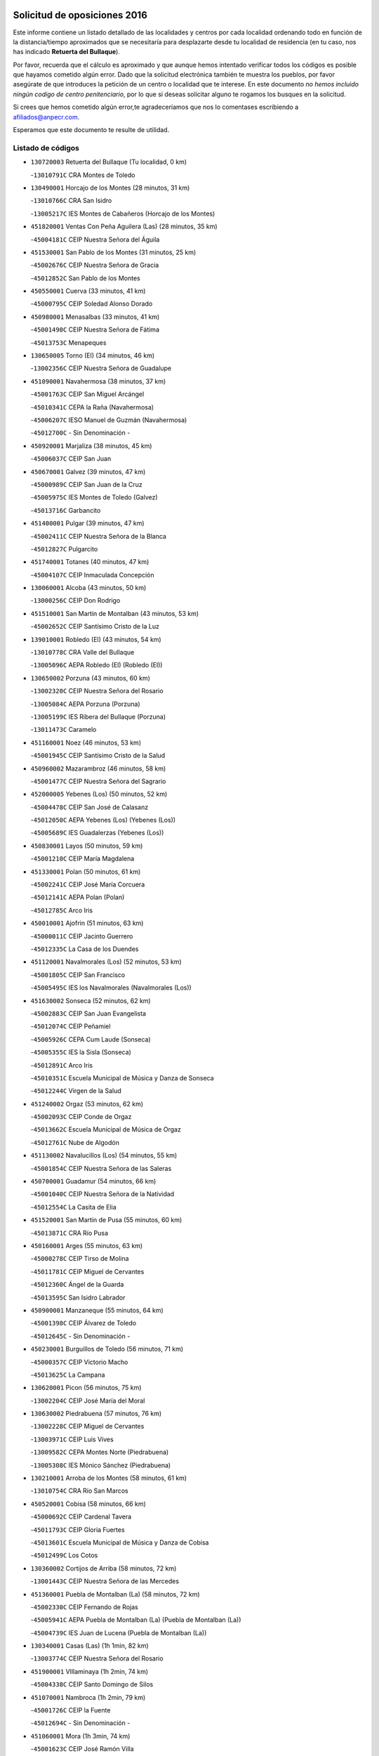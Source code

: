 

.. image:: logo.png
   :align: center

Solicitud de oposiciones 2016
======================================================

  
  
Este informe contiene un listado detallado de las localidades y centros por cada
localidad ordenando todo en función de la distancia/tiempo aproximados que se
necesitaría para desplazarte desde tu localidad de residencia (en tu caso,
nos has indicado **Retuerta del Bullaque**).

Por favor, recuerda que el cálculo es aproximado y que aunque hemos
intentado verificar todos los códigos es posible que hayamos cometido algún
error. Dado que la solicitud electrónica también te muestra los pueblos, por
favor asegúrate de que introduces la petición de un centro o localidad que
te interese. En este documento
*no hemos incluido ningún codigo de centro penitenciario*, por lo que si deseas
solicitar alguno te rogamos los busques en la solicitud.

Si crees que hemos cometido algún error,te agradeceríamos que nos lo comentases
escribiendo a afiliados@anpecr.com.

Esperamos que este documento te resulte de utilidad.



Listado de códigos
-------------------


- ``130720003`` Retuerta del Bullaque  (Tu localidad, 0 km)

  -``13010791C`` CRA Montes de Toledo
    

- ``130490001`` Horcajo de los Montes  (28 minutos, 31 km)

  -``13010766C`` CRA San Isidro
    

  -``13005217C`` IES Montes de Cabañeros (Horcajo de los Montes)
    

- ``451820001`` Ventas Con Peña Aguilera (Las)  (28 minutos, 35 km)

  -``45004181C`` CEIP Nuestra Señora del Águila
    

- ``451530001`` San Pablo de los Montes  (31 minutos, 25 km)

  -``45002676C`` CEIP Nuestra Señora de Gracia
    

  -``45012852C`` San Pablo de los Montes
    

- ``450550001`` Cuerva  (33 minutos, 41 km)

  -``45000795C`` CEIP Soledad Alonso Dorado
    

- ``450980001`` Menasalbas  (33 minutos, 41 km)

  -``45001490C`` CEIP Nuestra Señora de Fátima
    

  -``45013753C`` Menapeques
    

- ``130650005`` Torno (El)  (34 minutos, 46 km)

  -``13002356C`` CEIP Nuestra Señora de Guadalupe
    

- ``451090001`` Navahermosa  (38 minutos, 37 km)

  -``45001763C`` CEIP San Miguel Arcángel
    

  -``45010341C`` CEPA la Raña (Navahermosa)
    

  -``45006207C`` IESO Manuel de Guzmán (Navahermosa)
    

  -``45012700C`` - Sin Denominación -
    

- ``450920001`` Marjaliza  (38 minutos, 45 km)

  -``45006037C`` CEIP San Juan
    

- ``450670001`` Galvez  (39 minutos, 47 km)

  -``45000989C`` CEIP San Juan de la Cruz
    

  -``45005975C`` IES Montes de Toledo (Galvez)
    

  -``45013716C`` Garbancito
    

- ``451400001`` Pulgar  (39 minutos, 47 km)

  -``45002411C`` CEIP Nuestra Señora de la Blanca
    

  -``45012827C`` Pulgarcito
    

- ``451740001`` Totanes  (40 minutos, 47 km)

  -``45004107C`` CEIP Inmaculada Concepción
    

- ``130060001`` Alcoba  (43 minutos, 50 km)

  -``13000256C`` CEIP Don Rodrigo
    

- ``451510001`` San Martin de Montalban  (43 minutos, 53 km)

  -``45002652C`` CEIP Santísimo Cristo de la Luz
    

- ``139010001`` Robledo (El)  (43 minutos, 54 km)

  -``13010778C`` CRA Valle del Bullaque
    

  -``13005096C`` AEPA Robledo (El) (Robledo (El))
    

- ``130650002`` Porzuna  (43 minutos, 60 km)

  -``13002320C`` CEIP Nuestra Señora del Rosario
    

  -``13005084C`` AEPA Porzuna (Porzuna)
    

  -``13005199C`` IES Ribera del Bullaque (Porzuna)
    

  -``13011473C`` Caramelo
    

- ``451160001`` Noez  (46 minutos, 53 km)

  -``45001945C`` CEIP Santísimo Cristo de la Salud
    

- ``450960002`` Mazarambroz  (46 minutos, 58 km)

  -``45001477C`` CEIP Nuestra Señora del Sagrario
    

- ``452000005`` Yebenes (Los)  (50 minutos, 52 km)

  -``45004478C`` CEIP San José de Calasanz
    

  -``45012050C`` AEPA Yebenes (Los) (Yebenes (Los))
    

  -``45005689C`` IES Guadalerzas (Yebenes (Los))
    

- ``450830001`` Layos  (50 minutos, 59 km)

  -``45001210C`` CEIP María Magdalena
    

- ``451330001`` Polan  (50 minutos, 61 km)

  -``45002241C`` CEIP José María Corcuera
    

  -``45012141C`` AEPA Polan (Polan)
    

  -``45012785C`` Arco Iris
    

- ``450010001`` Ajofrin  (51 minutos, 63 km)

  -``45000011C`` CEIP Jacinto Guerrero
    

  -``45012335C`` La Casa de los Duendes
    

- ``451120001`` Navalmorales (Los)  (52 minutos, 53 km)

  -``45001805C`` CEIP San Francisco
    

  -``45005495C`` IES los Navalmorales (Navalmorales (Los))
    

- ``451630002`` Sonseca  (52 minutos, 62 km)

  -``45002883C`` CEIP San Juan Evangelista
    

  -``45012074C`` CEIP Peñamiel
    

  -``45005926C`` CEPA Cum Laude (Sonseca)
    

  -``45005355C`` IES la Sisla (Sonseca)
    

  -``45012891C`` Arco Iris
    

  -``45010351C`` Escuela Municipal de Música y Danza de Sonseca
    

  -``45012244C`` Virgen de la Salud
    

- ``451240002`` Orgaz  (53 minutos, 62 km)

  -``45002093C`` CEIP Conde de Orgaz
    

  -``45013662C`` Escuela Municipal de Música de Orgaz
    

  -``45012761C`` Nube de Algodón
    

- ``451130002`` Navalucillos (Los)  (54 minutos, 55 km)

  -``45001854C`` CEIP Nuestra Señora de las Saleras
    

- ``450700001`` Guadamur  (54 minutos, 66 km)

  -``45001040C`` CEIP Nuestra Señora de la Natividad
    

  -``45012554C`` La Casita de Elia
    

- ``451520001`` San Martin de Pusa  (55 minutos, 60 km)

  -``45013871C`` CRA Río Pusa
    

- ``450160001`` Arges  (55 minutos, 63 km)

  -``45000278C`` CEIP Tirso de Molina
    

  -``45011781C`` CEIP Miguel de Cervantes
    

  -``45012360C`` Ángel de la Guarda
    

  -``45013595C`` San Isidro Labrador
    

- ``450900001`` Manzaneque  (55 minutos, 64 km)

  -``45001398C`` CEIP Álvarez de Toledo
    

  -``45012645C`` - Sin Denominación -
    

- ``450230001`` Burguillos de Toledo  (56 minutos, 71 km)

  -``45000357C`` CEIP Victorio Macho
    

  -``45013625C`` La Campana
    

- ``130620001`` Picon  (56 minutos, 75 km)

  -``13002204C`` CEIP José María del Moral
    

- ``130630002`` Piedrabuena  (57 minutos, 76 km)

  -``13002228C`` CEIP Miguel de Cervantes
    

  -``13003971C`` CEIP Luis Vives
    

  -``13009582C`` CEPA Montes Norte (Piedrabuena)
    

  -``13005308C`` IES Mónico Sánchez (Piedrabuena)
    

- ``130210001`` Arroba de los Montes  (58 minutos, 61 km)

  -``13010754C`` CRA Río San Marcos
    

- ``450520001`` Cobisa  (58 minutos, 66 km)

  -``45000692C`` CEIP Cardenal Tavera
    

  -``45011793C`` CEIP Gloria Fuertes
    

  -``45013601C`` Escuela Municipal de Música y Danza de Cobisa
    

  -``45012499C`` Los Cotos
    

- ``130360002`` Cortijos de Arriba  (58 minutos, 72 km)

  -``13001443C`` CEIP Nuestra Señora de las Mercedes
    

- ``451360001`` Puebla de Montalban (La)  (58 minutos, 72 km)

  -``45002330C`` CEIP Fernando de Rojas
    

  -``45005941C`` AEPA Puebla de Montalban (La) (Puebla de Montalban (La))
    

  -``45004739C`` IES Juan de Lucena (Puebla de Montalban (La))
    

- ``130340001`` Casas (Las)  (1h 1min, 82 km)

  -``13003774C`` CEIP Nuestra Señora del Rosario
    

- ``451900001`` VIllaminaya  (1h 2min, 74 km)

  -``45004338C`` CEIP Santo Domingo de Silos
    

- ``451070001`` Nambroca  (1h 2min, 79 km)

  -``45001726C`` CEIP la Fuente
    

  -``45012694C`` - Sin Denominación -
    

- ``451060001`` Mora  (1h 3min, 74 km)

  -``45001623C`` CEIP José Ramón Villa
    

  -``45001672C`` CEIP Fernando Martín
    

  -``45010466C`` AEPA Mora (Mora)
    

  -``45006220C`` IES Peñas Negras (Mora)
    

  -``45012670C`` - Sin Denominación -
    

  -``45012682C`` - Sin Denominación -
    

- ``451680001`` Toledo  (1h 4min, 71 km)

  -``45005574C`` CEE Ciudad de Toledo
    

  -``45005011C`` CPM Jacinto Guerrero (Toledo)
    

  -``45003383C`` CEIP la Candelaria
    

  -``45003401C`` CEIP Ángel del Alcázar
    

  -``45003644C`` CEIP Fábrica de Armas
    

  -``45003668C`` CEIP Santa Teresa
    

  -``45003929C`` CEIP Jaime de Foxa
    

  -``45003942C`` CEIP Alfonso Vi
    

  -``45004806C`` CEIP Garcilaso de la Vega
    

  -``45004818C`` CEIP Gómez Manrique
    

  -``45004843C`` CEIP Ciudad de Nara
    

  -``45004892C`` CEIP San Lucas y María
    

  -``45004971C`` CEIP Juan de Padilla
    

  -``45005203C`` CEIP Escultor Alberto Sánchez
    

  -``45005239C`` CEIP Gregorio Marañón
    

  -``45005318C`` CEIP Ciudad de Aquisgrán
    

  -``45010296C`` CEIP Europa
    

  -``45010302C`` CEIP Valparaíso
    

  -``45003930C`` EA Toledo (Toledo)
    

  -``45005483C`` EOI Raimundo de Toledo (Toledo)
    

  -``45004946C`` CEPA Gustavo Adolfo Bécquer (Toledo)
    

  -``45005641C`` CEPA Polígono (Toledo)
    

  -``45003796C`` IES Universidad Laboral (Toledo)
    

  -``45003863C`` IES el Greco (Toledo)
    

  -``45003875C`` IES Azarquiel (Toledo)
    

  -``45004752C`` IES Alfonso X el Sabio (Toledo)
    

  -``45004909C`` IES Juanelo Turriano (Toledo)
    

  -``45005240C`` IES Sefarad (Toledo)
    

  -``45005562C`` IES Carlos III (Toledo)
    

  -``45006301C`` IES María Pacheco (Toledo)
    

  -``45006311C`` IESO Princesa Galiana (Toledo)
    

  -``45600235C`` Academia de Infanteria de Toledo
    

  -``45013765C`` - Sin Denominación -
    

  -``45500007C`` Academia de Infantería
    

  -``45013790C`` Ana María Matute
    

  -``45012931C`` Ángel de la Guarda
    

  -``45012281C`` Castilla-La Mancha
    

  -``45012293C`` Cristo de la Vega
    

  -``45005847C`` Diego Ortiz
    

  -``45012301C`` El Olivo
    

  -``45013935C`` Gloria Fuertes
    

  -``45012311C`` La Cigarra
    

- ``451710001`` Torre de Esteban Hambran (La)  (1h 4min, 71 km)

  -``45004016C`` CEIP Juan Aguado
    

- ``450940001`` Mascaraque  (1h 4min, 75 km)

  -``45001441C`` CEIP Juan de Padilla
    

- ``451770001`` Urda  (1h 4min, 76 km)

  -``45004132C`` CEIP Santo Cristo
    

  -``45012979C`` Blasa Ruíz
    

- ``450530001`` Consuegra  (1h 4min, 77 km)

  -``45000710C`` CEIP Santísimo Cristo de la Vera Cruz
    

  -``45000722C`` CEIP Miguel de Cervantes
    

  -``45004880C`` CEPA Castillo de Consuegra (Consuegra)
    

  -``45000734C`` IES Consaburum (Consuegra)
    

  -``45014083C`` - Sin Denominación -
    

- ``450120001`` Almonacid de Toledo  (1h 5min, 75 km)

  -``45000187C`` CEIP Virgen de la Oliva
    

- ``130400001`` Fernan Caballero  (1h 5min, 84 km)

  -``13001601C`` CEIP Manuel Sastre Velasco
    

  -``13012167C`` Concha Mera
    

- ``450620001`` Escalonilla  (1h 6min, 79 km)

  -``45000904C`` CEIP Sagrados Corazones
    

- ``130520003`` Malagon  (1h 6min, 90 km)

  -``13001790C`` CEIP Cañada Real
    

  -``13001819C`` CEIP Santa Teresa
    

  -``13005035C`` AEPA Malagon (Malagon)
    

  -``13004730C`` IES Estados del Duque (Malagon)
    

  -``13011141C`` Santa Teresa de Jesús
    

- ``130070001`` Alcolea de Calatrava  (1h 7min, 85 km)

  -``13000293C`` CEIP Tomasa Gallardo
    

  -``13005072C`` AEPA Alcolea de Calatrava (Alcolea de Calatrava)
    

  -``13012064C`` - Sin Denominación -
    

- ``450190003`` Perdices (Las)  (1h 7min, 87 km)

  -``45011771C`` CEIP Pintor Tomás Camarero
    

- ``450240001`` Burujon  (1h 8min, 81 km)

  -``45000369C`` CEIP Juan XXIII
    

  -``45012402C`` - Sin Denominación -
    

- ``130510003`` Luciana  (1h 8min, 89 km)

  -``13001765C`` CEIP Isabel la Católica
    

- ``130340004`` Valverde  (1h 8min, 91 km)

  -``13001421C`` CEIP Alarcos
    

- ``450890002`` Malpica de Tajo  (1h 9min, 77 km)

  -``45001374C`` CEIP Fulgencio Sánchez Cabezudo
    

- ``450370001`` Carpio de Tajo (El)  (1h 9min, 82 km)

  -``45000515C`` CEIP Nuestra Señora de Ronda
    

- ``450190001`` Bargas  (1h 9min, 90 km)

  -``45000308C`` CEIP Santísimo Cristo de la Sala
    

  -``45005653C`` IES Julio Verne (Bargas)
    

  -``45012372C`` Gloria Fuertes
    

  -``45012384C`` Pinocho
    

- ``451220001`` Olias del Rey  (1h 9min, 91 km)

  -``45002044C`` CEIP Pedro Melendo García
    

  -``45012748C`` Árbol Mágico
    

  -``45012751C`` Bosque de los Sueños
    

- ``450060001`` Alcaudete de la Jara  (1h 11min, 78 km)

  -``45000096C`` CEIP Rufino Mansi
    

- ``130440003`` Fuente el Fresno  (1h 11min, 92 km)

  -``13001650C`` CEIP Miguel Delibes
    

  -``13012180C`` Mundo Infantil
    

- ``450870001`` Madridejos  (1h 12min, 84 km)

  -``45012062C`` CEE Mingoliva
    

  -``45001313C`` CEIP Garcilaso de la Vega
    

  -``45005185C`` CEIP Santa Ana
    

  -``45010478C`` AEPA Madridejos (Madridejos)
    

  -``45001337C`` IES Valdehierro (Madridejos)
    

  -``45012633C`` - Sin Denominación -
    

  -``45011720C`` Escuela Municipal de Música y Danza de Madridejos
    

  -``45013522C`` Juan Vicente Camacho
    

- ``450690001`` Gerindote  (1h 12min, 86 km)

  -``45001039C`` CEIP San José
    

- ``450360001`` Carmena  (1h 13min, 86 km)

  -``45000503C`` CEIP Cristo de la Cueva
    

- ``450030001`` Albarreal de Tajo  (1h 13min, 88 km)

  -``45000035C`` CEIP Benjamín Escalonilla
    

- ``450340001`` Camuñas  (1h 13min, 94 km)

  -``45000485C`` CEIP Cardenal Cisneros
    

- ``451020002`` Mocejon  (1h 13min, 95 km)

  -``45001544C`` CEIP Miguel de Cervantes
    

  -``45012049C`` AEPA Mocejon (Mocejon)
    

  -``45012669C`` La Oca
    

- ``450950001`` Mata (La)  (1h 14min, 88 km)

  -``45001453C`` CEIP Severo Ochoa
    

- ``130340002`` Ciudad Real  (1h 14min, 91 km)

  -``13001224C`` CEE Puerta de Santa María
    

  -``13004341C`` CPM Marcos Redondo (Ciudad Real)
    

  -``13001078C`` CEIP Alcalde José Cruz Prado
    

  -``13001091C`` CEIP Pérez Molina
    

  -``13001108C`` CEIP Ciudad Jardín
    

  -``13001111C`` CEIP Ángel Andrade
    

  -``13001121C`` CEIP Dulcinea del Toboso
    

  -``13001157C`` CEIP José María de la Fuente
    

  -``13001169C`` CEIP Jorge Manrique
    

  -``13001170C`` CEIP Pío XII
    

  -``13001391C`` CEIP Carlos Eraña
    

  -``13003889C`` CEIP Miguel de Cervantes
    

  -``13003890C`` CEIP Juan Alcaide
    

  -``13004389C`` CEIP Carlos Vázquez
    

  -``13004444C`` CEIP Ferroviario
    

  -``13004651C`` CEIP Cristóbal Colón
    

  -``13004754C`` CEIP Santo Tomás de Villanueva Nº 16
    

  -``13004857C`` CEIP María de Pacheco
    

  -``13004882C`` CEIP Alcalde José Maestro
    

  -``13009466C`` CEIP Don Quijote
    

  -``13001406C`` EA Pedro Almodóvar (Ciudad Real)
    

  -``13004134C`` EOI Prado de Alarcos (Ciudad Real)
    

  -``13004067C`` CEPA Antonio Gala (Ciudad Real)
    

  -``13001327C`` IES Maestre de Calatrava (Ciudad Real)
    

  -``13001339C`` IES Maestro Juan de Ávila (Ciudad Real)
    

  -``13001340C`` IES Santa María de Alarcos (Ciudad Real)
    

  -``13003920C`` IES Hernán Pérez del Pulgar (Ciudad Real)
    

  -``13004456C`` IES Torreón del Alcázar (Ciudad Real)
    

  -``13004675C`` IES Atenea (Ciudad Real)
    

  -``13003683C`` Deleg Prov Educación Ciudad Real
    

  -``9555C`` Int. fuera provincia
    

  -``13010274C`` UO Ciudad Jardin
    

  -``45011707C`` UO CEE Ciudad de Toledo
    

  -``13011102C`` Alfonso X
    

  -``13011114C`` El Lirio
    

  -``13011370C`` La Flauta Mágica
    

  -``13011382C`` La Granja
    

- ``451470001`` Rielves  (1h 14min, 93 km)

  -``45002551C`` CEIP Maximina Felisa Gómez Aguero
    

- ``130640001`` Poblete  (1h 14min, 98 km)

  -``13002290C`` CEIP la Alameda
    

- ``450250001`` Cabañas de la Sagra  (1h 14min, 99 km)

  -``45000370C`` CEIP San Isidro Labrador
    

  -``45013704C`` Gloria Fuertes
    

- ``450320001`` Camarenilla  (1h 14min, 99 km)

  -``45000451C`` CEIP Nuestra Señora del Rosario
    

- ``451370001`` Pueblanueva (La)  (1h 15min, 83 km)

  -``45002366C`` CEIP San Isidro
    

- ``450460001`` Cebolla  (1h 15min, 84 km)

  -``45000621C`` CEIP Nuestra Señora de la Antigua
    

  -``45006062C`` IES Arenales del Tajo (Cebolla)
    

- ``451930001`` VIllanueva de Bogas  (1h 15min, 86 km)

  -``45004375C`` CEIP Santa Ana
    

- ``451890001`` VIllamiel de Toledo  (1h 15min, 89 km)

  -``45004326C`` CEIP Nuestra Señora de la Redonda
    

- ``451960002`` VIllaseca de la Sagra  (1h 15min, 98 km)

  -``45004429C`` CEIP Virgen de las Angustias
    

- ``450770001`` Huecas  (1h 15min, 100 km)

  -``45001118C`` CEIP Gregorio Marañón
    

- ``450880001`` Magan  (1h 15min, 100 km)

  -``45001349C`` CEIP Santa Marina
    

  -``45013959C`` Soletes
    

- ``450180001`` Barcience  (1h 15min, 101 km)

  -``45010405C`` CEIP Santa María la Blanca
    

- ``450200001`` Belvis de la Jara  (1h 16min, 86 km)

  -``45000311C`` CEIP Fernando Jiménez de Gregorio
    

  -``45006050C`` IESO la Jara (Belvis de la Jara)
    

  -``45013546C`` - Sin Denominación -
    

- ``450580001`` Domingo Perez  (1h 16min, 87 km)

  -``45011756C`` CRA Campos de Castilla
    

- ``130670001`` Pozuelos de Calatrava (Los)  (1h 16min, 94 km)

  -``13002371C`` CEIP Santa Quiteria
    

- ``452040001`` Yunclillos  (1h 16min, 95 km)

  -``45004594C`` CEIP Nuestra Señora de la Salud
    

- ``130700001`` Puerto Lapice  (1h 16min, 102 km)

  -``13002435C`` CEIP Juan Alcaide
    

- ``451730001`` Torrijos  (1h 17min, 88 km)

  -``45004053C`` CEIP Villa de Torrijos
    

  -``45011835C`` CEIP Lazarillo de Tormes
    

  -``45005276C`` CEPA Teresa Enríquez (Torrijos)
    

  -``45004090C`` IES Alonso de Covarrubias (Torrijos)
    

  -``45005252C`` IES Juan de Padilla (Torrijos)
    

  -``45012323C`` Cristo de la Sangre
    

  -``45012220C`` Maestro Gómez de Agüero
    

  -``45012943C`` Pequeñines
    

- ``451750001`` Turleque  (1h 17min, 92 km)

  -``45004119C`` CEIP Fernán González
    

- ``130680001`` Puebla de Don Rodrigo  (1h 18min, 79 km)

  -``13002401C`` CEIP San Fermín
    

- ``450390001`` Carriches  (1h 18min, 89 km)

  -``45000540C`` CEIP Doctor Cesar González Gómez
    

- ``450150001`` Arcicollar  (1h 18min, 105 km)

  -``45000254C`` CEIP San Blas
    

- ``452030001`` Yuncler  (1h 18min, 106 km)

  -``45004582C`` CEIP Remigio Laín
    

- ``450480001`` Cerralbos (Los)  (1h 19min, 88 km)

  -``45011768C`` CRA Entrerríos
    

- ``451910001`` VIllamuelas  (1h 19min, 92 km)

  -``45004341C`` CEIP Santa María Magdalena
    

- ``450780001`` Huerta de Valdecarabanos  (1h 19min, 98 km)

  -``45001121C`` CEIP Virgen del Rosario de Pastores
    

  -``45012578C`` Garabatos
    

- ``450660001`` Fuensalida  (1h 19min, 104 km)

  -``45000977C`` CEIP Tomás Romojaro
    

  -``45011801C`` CEIP Condes de Fuensalida
    

  -``45011719C`` AEPA Fuensalida (Fuensalida)
    

  -``45005665C`` IES Aldebarán (Fuensalida)
    

  -``45011914C`` Maestro Vicente Rodríguez
    

  -``45013534C`` Zapatitos
    

- ``451450001`` Recas  (1h 19min, 105 km)

  -``45002536C`` CEIP Cesar Cabañas Caballero
    

  -``45012131C`` IES Arcipreste de Canales (Recas)
    

  -``45013728C`` Aserrín Aserrán
    

- ``451880001`` VIllaluenga de la Sagra  (1h 19min, 105 km)

  -``45004302C`` CEIP Juan Palarea
    

  -``45006165C`` IES Castillo del Águila (VIllaluenga de la Sagra)
    

- ``450720002`` Membrillo (El)  (1h 20min, 89 km)

  -``45005124C`` CEIP Ortega Pérez
    

- ``451660001`` Tembleque  (1h 20min, 97 km)

  -``45003361C`` CEIP Antonia González
    

  -``45012918C`` Cervantes II
    

- ``451190001`` Numancia de la Sagra  (1h 20min, 112 km)

  -``45001970C`` CEIP Santísimo Cristo de la Misericordia
    

  -``45011872C`` IES Profesor Emilio Lledó (Numancia de la Sagra)
    

  -``45012736C`` Garabatos
    

- ``450720001`` Herencias (Las)  (1h 21min, 91 km)

  -``45001064C`` CEIP Vera Cruz
    

- ``130560001`` Miguelturra  (1h 21min, 95 km)

  -``13002061C`` CEIP el Pradillo
    

  -``13002071C`` CEIP Santísimo Cristo de la Misericordia
    

  -``13004973C`` CEIP Benito Pérez Galdós
    

  -``13009521C`` CEIP Clara Campoamor
    

  -``13005047C`` AEPA Miguelturra (Miguelturra)
    

  -``13004808C`` IES Campo de Calatrava (Miguelturra)
    

  -``13011424C`` - Sin Denominación -
    

  -``13011606C`` Escuela Municipal de Música de Miguelturra
    

  -``13012118C`` Municipal Nº 2
    

- ``451580001`` Santa Olalla  (1h 21min, 98 km)

  -``45002779C`` CEIP Nuestra Señora de la Piedad
    

- ``130310001`` Carrion de Calatrava  (1h 21min, 99 km)

  -``13001030C`` CEIP Nuestra Señora de la Encarnación
    

  -``13011345C`` Clara Campoamor
    

- ``451180001`` Noves  (1h 21min, 110 km)

  -``45001969C`` CEIP Nuestra Señora de la Monjia
    

  -``45012724C`` Barrio Sésamo
    

- ``450510001`` Cobeja  (1h 21min, 111 km)

  -``45000680C`` CEIP San Juan Bautista
    

  -``45012487C`` Los Pitufitos
    

- ``450850001`` Lominchar  (1h 21min, 111 km)

  -``45001234C`` CEIP Ramón y Cajal
    

  -``45012621C`` Aldea Pitufa
    

- ``459010001`` Santo Domingo-Caudilla  (1h 22min, 93 km)

  -``45004144C`` CEIP Santa Ana
    

- ``451870001`` VIllafranca de los Caballeros  (1h 22min, 106 km)

  -``45004296C`` CEIP Miguel de Cervantes
    

  -``45006153C`` IESO la Falcata (VIllafranca de los Caballeros)
    

- ``130470001`` Herencia  (1h 22min, 107 km)

  -``13001698C`` CEIP Carrasco Alcalde
    

  -``13005023C`` AEPA Herencia (Herencia)
    

  -``13004729C`` IES Hermógenes Rodríguez (Herencia)
    

  -``13011369C`` - Sin Denominación -
    

  -``13010882C`` Escuela Municipal de Música y Danza de Herencia
    

- ``450310001`` Camarena  (1h 22min, 109 km)

  -``45000448C`` CEIP María del Mar
    

  -``45011975C`` CEIP Alonso Rodríguez
    

  -``45012128C`` IES Blas de Prado (Camarena)
    

  -``45012426C`` La Abeja Maya
    

- ``130500001`` Labores (Las)  (1h 22min, 110 km)

  -``13001753C`` CEIP San José de Calasanz
    

- ``452050001`` Yuncos  (1h 22min, 110 km)

  -``45004600C`` CEIP Nuestra Señora del Consuelo
    

  -``45010511C`` CEIP Guillermo Plaza
    

  -``45012104C`` CEIP Villa de Yuncos
    

  -``45006189C`` IES la Cañuela (Yuncos)
    

  -``45013492C`` Acuarela
    

- ``451650006`` Talavera de la Reina  (1h 23min, 92 km)

  -``45005811C`` CEE Bios
    

  -``45002950C`` CEIP Federico García Lorca
    

  -``45002986C`` CEIP Santa María
    

  -``45003139C`` CEIP Nuestra Señora del Prado
    

  -``45003140C`` CEIP Fray Hernando de Talavera
    

  -``45003152C`` CEIP San Ildefonso
    

  -``45003164C`` CEIP San Juan de Dios
    

  -``45004624C`` CEIP Hernán Cortés
    

  -``45004831C`` CEIP José Bárcena
    

  -``45004855C`` CEIP Antonio Machado
    

  -``45005197C`` CEIP Pablo Iglesias
    

  -``45013583C`` CEIP Bartolomé Nicolau
    

  -``45005057C`` EA Talavera (Talavera de la Reina)
    

  -``45005537C`` EOI Talavera de la Reina (Talavera de la Reina)
    

  -``45004958C`` CEPA Río Tajo (Talavera de la Reina)
    

  -``45003255C`` IES Padre Juan de Mariana (Talavera de la Reina)
    

  -``45003267C`` IES Juan Antonio Castro (Talavera de la Reina)
    

  -``45003279C`` IES San Isidro (Talavera de la Reina)
    

  -``45004740C`` IES Gabriel Alonso de Herrera (Talavera de la Reina)
    

  -``45005461C`` IES Puerta de Cuartos (Talavera de la Reina)
    

  -``45005471C`` IES Ribera del Tajo (Talavera de la Reina)
    

  -``45014101C`` Conservatorio Profesional de Música de Talavera de la Reina
    

  -``45012256C`` El Alfar
    

  -``45000618C`` Eusebio Rubalcaba
    

  -``45012268C`` Julián Besteiro
    

  -``45012271C`` Santo Ángel de la Guarda
    

- ``451970001`` VIllasequilla  (1h 23min, 105 km)

  -``45004442C`` CEIP San Isidro Labrador
    

- ``451340001`` Portillo de Toledo  (1h 23min, 106 km)

  -``45002251C`` CEIP Conde de Ruiseñada
    

- ``450140001`` Añover de Tajo  (1h 23min, 111 km)

  -``45000230C`` CEIP Conde de Mayalde
    

  -``45006049C`` IES San Blas (Añover de Tajo)
    

  -``45012359C`` - Sin Denominación -
    

  -``45013881C`` Puliditos
    

- ``450040001`` Alcabon  (1h 24min, 95 km)

  -``45000047C`` CEIP Nuestra Señora de la Aurora
    

- ``130350001`` Corral de Calatrava  (1h 24min, 104 km)

  -``13001431C`` CEIP Nuestra Señora de la Paz
    

- ``450560001`` Chozas de Canales  (1h 24min, 114 km)

  -``45000801C`` CEIP Santa María Magdalena
    

  -``45012475C`` Pepito Conejo
    

- ``450910001`` Maqueda  (1h 24min, 116 km)

  -``45001416C`` CEIP Don Álvaro de Luna
    

- ``130660001`` Pozuelo de Calatrava  (1h 25min, 104 km)

  -``13002368C`` CEIP José María de la Fuente
    

  -``13005059C`` AEPA Pozuelo de Calatrava (Pozuelo de Calatrava)
    

- ``130960001`` VIllarrubia de los Ojos  (1h 25min, 108 km)

  -``13003521C`` CEIP Rufino Blanco
    

  -``13003658C`` CEIP Virgen de la Sierra
    

  -``13005060C`` AEPA VIllarrubia de los Ojos (VIllarrubia de los Ojos)
    

  -``13004900C`` IES Guadiana (VIllarrubia de los Ojos)
    

- ``130830001`` Torralba de Calatrava  (1h 25min, 109 km)

  -``13003142C`` CEIP Cristo del Consuelo
    

  -``13011527C`` El Arca de los Sueños
    

  -``13012040C`` Escuela de Música de Torralba de Calatrava
    

- ``452010001`` Yeles  (1h 25min, 119 km)

  -``45004533C`` CEIP San Antonio
    

  -``45013066C`` Rocinante
    

- ``451490001`` Romeral (El)  (1h 26min, 103 km)

  -``45002627C`` CEIP Silvano Cirujano
    

- ``130970001`` VIllarta de San Juan  (1h 26min, 112 km)

  -``13003555C`` CEIP Nuestra Señora de la Paz
    

- ``451280001`` Pantoja  (1h 26min, 115 km)

  -``45002196C`` CEIP Marqueses de Manzanedo
    

  -``45012773C`` - Sin Denominación -
    

- ``450810001`` Illescas  (1h 26min, 118 km)

  -``45001167C`` CEIP Martín Chico
    

  -``45005343C`` CEIP la Constitución
    

  -``45010454C`` CEIP Ilarcuris
    

  -``45011999C`` CEIP Clara Campoamor
    

  -``45005914C`` CEPA Pedro Gumiel (Illescas)
    

  -``45004788C`` IES Juan de Padilla (Illescas)
    

  -``45005987C`` IES Condestable Álvaro de Luna (Illescas)
    

  -``45012581C`` Canicas
    

  -``45012591C`` Truke
    

- ``450810008`` Señorio de Illescas (El)  (1h 26min, 118 km)

  -``45012190C`` CEIP el Greco
    

- ``130050002`` Alcazar de San Juan  (1h 26min, 119 km)

  -``13000104C`` CEIP el Santo
    

  -``13000116C`` CEIP Juan de Austria
    

  -``13000128C`` CEIP Jesús Ruiz de la Fuente
    

  -``13000131C`` CEIP Santa Clara
    

  -``13003828C`` CEIP Alces
    

  -``13004092C`` CEIP Pablo Ruiz Picasso
    

  -``13004870C`` CEIP Gloria Fuertes
    

  -``13010900C`` CEIP Jardín de Arena
    

  -``13004705C`` EOI la Equidad (Alcazar de San Juan)
    

  -``13004055C`` CEPA Enrique Tierno Galván (Alcazar de San Juan)
    

  -``13000219C`` IES Miguel de Cervantes Saavedra (Alcazar de San Juan)
    

  -``13000220C`` IES Juan Bosco (Alcazar de San Juan)
    

  -``13004687C`` IES María Zambrano (Alcazar de San Juan)
    

  -``13012121C`` - Sin Denominación -
    

  -``13011242C`` El Tobogán
    

  -``13011060C`` El Torreón
    

  -``13010870C`` Escuela Municipal de Música y Danza de Alcázar de San Juan
    

- ``450400001`` Casar de Escalona (El)  (1h 27min, 98 km)

  -``45000552C`` CEIP Nuestra Señora de Hortum Sancho
    

- ``451650007`` Talavera la Nueva  (1h 27min, 100 km)

  -``45003358C`` CEIP San Isidro
    

  -``45012906C`` Dulcinea
    

- ``451080001`` Nava de Ricomalillo (La)  (1h 27min, 101 km)

  -``45010430C`` CRA Montes de Toledo
    

- ``452020001`` Yepes  (1h 27min, 104 km)

  -``45004557C`` CEIP Rafael García Valiño
    

  -``45006177C`` IES Carpetania (Yepes)
    

  -``45013078C`` Fuentearriba
    

- ``450710001`` Guardia (La)  (1h 27min, 109 km)

  -``45001052C`` CEIP Valentín Escobar
    

- ``130180001`` Arenas de San Juan  (1h 27min, 115 km)

  -``13000694C`` CEIP San Bernabé
    

- ``450470001`` Cedillo del Condado  (1h 27min, 115 km)

  -``45000631C`` CEIP Nuestra Señora de la Natividad
    

  -``45012463C`` Pompitas
    

- ``451270001`` Palomeque  (1h 27min, 116 km)

  -``45002184C`` CEIP San Juan Bautista
    

- ``451430001`` Quismondo  (1h 27min, 124 km)

  -``45002512C`` CEIP Pedro Zamorano
    

- ``450450001`` Cazalegas  (1h 28min, 101 km)

  -``45000606C`` CEIP Miguel de Cervantes
    

  -``45013613C`` - Sin Denominación -
    

- ``451570003`` Santa Cruz del Retamar  (1h 29min, 115 km)

  -``45002767C`` CEIP Nuestra Señora de la Paz
    

- ``450020001`` Alameda de la Sagra  (1h 29min, 118 km)

  -``45000023C`` CEIP Nuestra Señora de la Asunción
    

  -``45012347C`` El Jardín de los Sueños
    

- ``451830001`` Ventas de Retamosa (Las)  (1h 30min, 111 km)

  -``45004201C`` CEIP Santiago Paniego
    

- ``451850001`` VIllacañas  (1h 30min, 113 km)

  -``45004259C`` CEIP Santa Bárbara
    

  -``45010338C`` AEPA VIllacañas (VIllacañas)
    

  -``45004272C`` IES Garcilaso de la Vega (VIllacañas)
    

  -``45005321C`` IES Enrique de Arfe (VIllacañas)
    

- ``130390001`` Daimiel  (1h 30min, 116 km)

  -``13001479C`` CEIP San Isidro
    

  -``13001480C`` CEIP Infante Don Felipe
    

  -``13001492C`` CEIP la Espinosa
    

  -``13004572C`` CEIP Calatrava
    

  -``13004663C`` CEIP Albuera
    

  -``13004641C`` CEPA Miguel de Cervantes (Daimiel)
    

  -``13001595C`` IES Ojos del Guadiana (Daimiel)
    

  -``13003737C`` IES Juan D&#39;Opazo (Daimiel)
    

  -``13009508C`` Escuela Municipal de Música y Danza de Daimiel
    

  -``13011126C`` Sancho
    

  -``13011138C`` Virgen de las Cruces
    

- ``450640001`` Esquivias  (1h 30min, 123 km)

  -``45000931C`` CEIP Miguel de Cervantes
    

  -``45011963C`` CEIP Catalina de Palacios
    

  -``45010387C`` IES Alonso Quijada (Esquivias)
    

  -``45012542C`` Sancho Panza
    

- ``139040001`` Llanos del Caudillo  (1h 30min, 129 km)

  -``13003749C`` CEIP el Oasis
    

- ``450380001`` Carranque  (1h 30min, 129 km)

  -``45000527C`` CEIP Guadarrama
    

  -``45012098C`` CEIP Villa de Materno
    

  -``45011859C`` IES Libertad (Carranque)
    

  -``45012438C`` Garabatos
    

- ``450280002`` Calera y Chozas  (1h 31min, 99 km)

  -``45000412C`` CEIP Santísimo Cristo de Chozas
    

  -``45012414C`` Maestro Don Antonio Fernández
    

- ``450840001`` Lillo  (1h 31min, 115 km)

  -``45001222C`` CEIP Marcelino Murillo
    

  -``45012611C`` Tris-Tras
    

- ``130220001`` Ballesteros de Calatrava  (1h 31min, 117 km)

  -``13000797C`` CEIP José María del Moral
    

- ``451990001`` VIso de San Juan (El)  (1h 31min, 118 km)

  -``45004466C`` CEIP Fernando de Alarcón
    

  -``45011987C`` CEIP Miguel Delibes
    

- ``451760001`` Ugena  (1h 31min, 122 km)

  -``45004120C`` CEIP Miguel de Cervantes
    

  -``45011847C`` CEIP Tres Torres
    

  -``45012955C`` Los Peques
    

- ``450500001`` Ciruelos  (1h 31min, 123 km)

  -``45000679C`` CEIP Santísimo Cristo de la Misericordia
    

- ``450760001`` Hormigos  (1h 31min, 128 km)

  -``45001091C`` CEIP Virgen de la Higuera
    

- ``130250001`` Cabezarados  (1h 32min, 112 km)

  -``13000864C`` CEIP Nuestra Señora de Finibusterre
    

- ``130880001`` Valenzuela de Calatrava  (1h 32min, 113 km)

  -``13003361C`` CEIP Nuestra Señora del Rosario
    

- ``130200001`` Argamasilla de Calatrava  (1h 32min, 125 km)

  -``13000748C`` CEIP Rodríguez Marín
    

  -``13000773C`` CEIP Virgen del Socorro
    

  -``13005138C`` AEPA Argamasilla de Calatrava (Argamasilla de Calatrava)
    

  -``13005281C`` IES Alonso Quijano (Argamasilla de Calatrava)
    

  -``13011311C`` Gloria Fuertes
    

- ``130280002`` Campo de Criptana  (1h 32min, 127 km)

  -``13004717C`` CPM Alcázar de San Juan-Campo de Criptana (Campo de
    

  -``13000943C`` CEIP Virgen de la Paz
    

  -``13000955C`` CEIP Virgen de Criptana
    

  -``13000967C`` CEIP Sagrado Corazón
    

  -``13003968C`` CEIP Domingo Miras
    

  -``13005011C`` AEPA Campo de Criptana (Campo de Criptana)
    

  -``13001005C`` IES Isabel Perillán y Quirós (Campo de Criptana)
    

  -``13011023C`` Escuela Municipal de Musica y Danza de Campo de Criptana
    

  -``13011096C`` Los Gigantes
    

  -``13011333C`` Los Quijotes
    

- ``450280001`` Alberche del Caudillo  (1h 33min, 102 km)

  -``45000400C`` CEIP San Isidro
    

- ``451540001`` San Roman de los Montes  (1h 33min, 112 km)

  -``45010417C`` CEIP Nuestra Señora del Buen Camino
    

- ``450590001`` Dosbarrios  (1h 33min, 113 km)

  -``45000862C`` CEIP San Isidro Labrador
    

  -``45014034C`` Garabatos
    

- ``130130001`` Almagro  (1h 33min, 116 km)

  -``13000402C`` CEIP Miguel de Cervantes Saavedra
    

  -``13000414C`` CEIP Diego de Almagro
    

  -``13004377C`` CEIP Paseo Viejo de la Florida
    

  -``13010811C`` AEPA Almagro (Almagro)
    

  -``13000451C`` IES Antonio Calvín (Almagro)
    

  -``13000475C`` IES Clavero Fernández de Córdoba (Almagro)
    

  -``13011072C`` La Comedia
    

  -``13011278C`` Marioneta
    

  -``13009569C`` Pablo Molina
    

- ``130910001`` VIllamayor de Calatrava  (1h 33min, 121 km)

  -``13003403C`` CEIP Inocente Martín
    

- ``451410001`` Quero  (1h 33min, 121 km)

  -``45002421C`` CEIP Santiago Cabañas
    

  -``45012839C`` - Sin Denominación -
    

- ``451230001`` Ontigola  (1h 33min, 122 km)

  -``45002056C`` CEIP Virgen del Rosario
    

  -``45013819C`` - Sin Denominación -
    

- ``450210001`` Borox  (1h 33min, 128 km)

  -``45000321C`` CEIP Nuestra Señora de la Salud
    

- ``450410001`` Casarrubios del Monte  (1h 33min, 128 km)

  -``45000576C`` CEIP San Juan de Dios
    

  -``45012451C`` Arco Iris
    

- ``450610001`` Escalona  (1h 34min, 129 km)

  -``45000898C`` CEIP Inmaculada Concepción
    

  -``45006074C`` IES Lazarillo de Tormes (Escalona)
    

- ``130050003`` Cinco Casas  (1h 34min, 130 km)

  -``13012052C`` CRA Alciares
    

- ``450970001`` Mejorada  (1h 35min, 102 km)

  -``45010429C`` CRA Ribera del Guadyerbas
    

- ``451650005`` Gamonal  (1h 35min, 103 km)

  -``45002962C`` CEIP Don Cristóbal López
    

  -``45013649C`` Gamonital
    

- ``130010001`` Abenojar  (1h 35min, 112 km)

  -``13000013C`` CEIP Nuestra Señora de la Encarnación
    

- ``451210001`` Ocaña  (1h 35min, 117 km)

  -``45002020C`` CEIP San José de Calasanz
    

  -``45012177C`` CEIP Pastor Poeta
    

  -``45005631C`` CEPA Gutierre de Cárdenas (Ocaña)
    

  -``45004685C`` IES Alonso de Ercilla (Ocaña)
    

  -``45004791C`` IES Miguel Hernández (Ocaña)
    

  -``45013731C`` - Sin Denominación -
    

  -``45012232C`` Mesa de Ocaña
    

- ``130090001`` Aldea del Rey  (1h 35min, 120 km)

  -``13000311C`` CEIP Maestro Navas
    

  -``13011254C`` El Parque
    

  -``13009557C`` Escuela Municipal de Música y Danza de Aldea del Rey
    

- ``451860001`` VIlla de Don Fadrique (La)  (1h 35min, 123 km)

  -``45004284C`` CEIP Ramón y Cajal
    

  -``45010508C`` IESO Leonor de Guzmán (VIlla de Don Fadrique (La))
    

- ``451810001`` Velada  (1h 36min, 104 km)

  -``45004171C`` CEIP Andrés Arango
    

- ``451380001`` Puente del Arzobispo (El)  (1h 36min, 109 km)

  -``45013984C`` CRA Villas del Tajo
    

- ``450330001`` Campillo de la Jara (El)  (1h 36min, 112 km)

  -``45006271C`` CRA la Jara
    

- ``130730001`` Saceruela  (1h 37min, 99 km)

  -``13002800C`` CEIP Virgen de las Cruces
    

- ``451610003`` Seseña  (1h 37min, 130 km)

  -``45002809C`` CEIP Gabriel Uriarte
    

  -``45010442C`` CEIP Sisius
    

  -``45011823C`` CEIP Juan Carlos I
    

  -``45005677C`` IES Margarita Salas (Seseña)
    

  -``45006244C`` IES las Salinas (Seseña)
    

  -``45012888C`` Pequeñines
    

- ``451610004`` Seseña Nuevo  (1h 37min, 130 km)

  -``45002810C`` CEIP Fernando de Rojas
    

  -``45010363C`` CEIP Gloria Fuertes
    

  -``45011951C`` CEIP el Quiñón
    

  -``45010399C`` CEPA Seseña Nuevo (Seseña Nuevo)
    

  -``45012876C`` Burbujas
    

- ``450130001`` Almorox  (1h 37min, 136 km)

  -``45000229C`` CEIP Silvano Cirujano
    

- ``130450001`` Granatula de Calatrava  (1h 38min, 126 km)

  -``13001662C`` CEIP Nuestra Señora Oreto y Zuqueca
    

- ``450410002`` Calypo Fado  (1h 38min, 129 km)

  -``45010375C`` CEIP Calypo
    

- ``451800001`` Valmojado  (1h 39min, 119 km)

  -``45004168C`` CEIP Santo Domingo de Guzmán
    

  -``45012165C`` AEPA Valmojado (Valmojado)
    

  -``45006141C`` IES Cañada Real (Valmojado)
    

- ``130230001`` Bolaños de Calatrava  (1h 39min, 122 km)

  -``13000803C`` CEIP Fernando III el Santo
    

  -``13000815C`` CEIP Arzobispo Calzado
    

  -``13003786C`` CEIP Virgen del Monte
    

  -``13004936C`` CEIP Molino de Viento
    

  -``13010821C`` AEPA Bolaños de Calatrava (Bolaños de Calatrava)
    

  -``13004778C`` IES Berenguela de Castilla (Bolaños de Calatrava)
    

  -``13011084C`` El Castillo
    

  -``13011977C`` Mundo Mágico
    

- ``451150001`` Noblejas  (1h 39min, 124 km)

  -``45001908C`` CEIP Santísimo Cristo de las Injurias
    

  -``45012037C`` AEPA Noblejas (Noblejas)
    

  -``45012712C`` Rosa Sensat
    

- ``130710004`` Puertollano  (1h 39min, 130 km)

  -``13004353C`` CPM Pablo Sorozábal (Puertollano)
    

  -``13009545C`` CPD José Granero (Puertollano)
    

  -``13002459C`` CEIP Vicente Aleixandre
    

  -``13002472C`` CEIP Cervantes
    

  -``13002484C`` CEIP Calderón de la Barca
    

  -``13002502C`` CEIP Menéndez Pelayo
    

  -``13002538C`` CEIP Miguel de Unamuno
    

  -``13002541C`` CEIP Giner de los Ríos
    

  -``13002551C`` CEIP Gonzalo de Berceo
    

  -``13002563C`` CEIP Ramón y Cajal
    

  -``13002587C`` CEIP Doctor Limón
    

  -``13002599C`` CEIP Severo Ochoa
    

  -``13003646C`` CEIP Juan Ramón Jiménez
    

  -``13004274C`` CEIP David Jiménez Avendaño
    

  -``13004286C`` CEIP Ángel Andrade
    

  -``13004407C`` CEIP Enrique Tierno Galván
    

  -``13004596C`` EOI Pozo Norte (Puertollano)
    

  -``13004213C`` CEPA Antonio Machado (Puertollano)
    

  -``13002681C`` IES Fray Andrés (Puertollano)
    

  -``13002691C`` Ifp VIrgen de Gracia (Puertollano)
    

  -``13002708C`` IES Dámaso Alonso (Puertollano)
    

  -``13004468C`` IES Leonardo Da VInci (Puertollano)
    

  -``13004699C`` IES Comendador Juan de Távora (Puertollano)
    

  -``13004811C`` IES Galileo Galilei (Puertollano)
    

  -``13011163C`` El Filón
    

  -``13011059C`` Escuela Municipal de Danza
    

  -``13011175C`` Virgen de Gracia
    

- ``451350001`` Puebla de Almoradiel (La)  (1h 39min, 133 km)

  -``45002287C`` CEIP Ramón y Cajal
    

  -``45012153C`` AEPA Puebla de Almoradiel (La) (Puebla de Almoradiel (La))
    

  -``45006116C`` IES Aldonza Lorenzo (Puebla de Almoradiel (La))
    

- ``130530003`` Manzanares  (1h 39min, 141 km)

  -``13001923C`` CEIP Divina Pastora
    

  -``13001935C`` CEIP Altagracia
    

  -``13003853C`` CEIP la Candelaria
    

  -``13004390C`` CEIP Enrique Tierno Galván
    

  -``13004079C`` CEPA San Blas (Manzanares)
    

  -``13001984C`` IES Pedro Álvarez Sotomayor (Manzanares)
    

  -``13003798C`` IES Azuer (Manzanares)
    

  -``13011400C`` - Sin Denominación -
    

  -``13009594C`` Guillermo Calero
    

  -``13011151C`` La Ínsula
    

- ``450070001`` Alcolea de Tajo  (1h 40min, 112 km)

  -``45012086C`` CRA Río Tajo
    

- ``450990001`` Mentrida  (1h 40min, 135 km)

  -``45001507C`` CEIP Luis Solana
    

  -``45011860C`` IES Antonio Jiménez-Landi (Mentrida)
    

- ``451440001`` Real de San VIcente (El)  (1h 41min, 111 km)

  -``45014022C`` CRA Real de San Vicente
    

- ``450540001`` Corral de Almaguer  (1h 41min, 127 km)

  -``45000783C`` CEIP Nuestra Señora de la Muela
    

  -``45005801C`` IES la Besana (Corral de Almaguer)
    

  -``45012517C`` - Sin Denominación -
    

- ``130580001`` Moral de Calatrava  (1h 41min, 133 km)

  -``13002113C`` CEIP Agustín Sanz
    

  -``13004869C`` CEIP Manuel Clemente
    

  -``13010985C`` AEPA Moral de Calatrava (Moral de Calatrava)
    

  -``13005311C`` IES Peñalba (Moral de Calatrava)
    

  -``13011451C`` - Sin Denominación -
    

- ``130150001`` Almodovar del Campo  (1h 41min, 134 km)

  -``13000505C`` CEIP Maestro Juan de Ávila
    

  -``13000517C`` CEIP Virgen del Carmen
    

  -``13005126C`` AEPA Almodovar del Campo (Almodovar del Campo)
    

  -``13000566C`` IES San Juan Bautista de la Concepcion
    

  -``13011281C`` Gloria Fuertes
    

- ``450680001`` Garciotun  (1h 42min, 120 km)

  -``45001027C`` CEIP Santa María Magdalena
    

- ``451010001`` Miguel Esteban  (1h 42min, 136 km)

  -``45001532C`` CEIP Cervantes
    

  -``45006098C`` IESO Juan Patiño Torres (Miguel Esteban)
    

  -``45012657C`` La Abejita
    

- ``451170001`` Nombela  (1h 43min, 138 km)

  -``45001957C`` CEIP Cristo de la Nava
    

- ``130190001`` Argamasilla de Alba  (1h 43min, 144 km)

  -``13000700C`` CEIP Divino Maestro
    

  -``13000712C`` CEIP Nuestra Señora de Peñarroya
    

  -``13003831C`` CEIP Azorín
    

  -``13005151C`` AEPA Argamasilla de Alba (Argamasilla de Alba)
    

  -``13005278C`` IES VIcente Cano (Argamasilla de Alba)
    

  -``13011308C`` Alba
    

- ``130820002`` Tomelloso  (1h 43min, 147 km)

  -``13004080C`` CEE Ponce de León
    

  -``13003038C`` CEIP Miguel de Cervantes
    

  -``13003041C`` CEIP José María del Moral
    

  -``13003051C`` CEIP Carmelo Cortés
    

  -``13003075C`` CEIP Doña Crisanta
    

  -``13003087C`` CEIP José Antonio
    

  -``13003762C`` CEIP San José de Calasanz
    

  -``13003981C`` CEIP Embajadores
    

  -``13003993C`` CEIP San Isidro
    

  -``13004109C`` CEIP San Antonio
    

  -``13004328C`` CEIP Almirante Topete
    

  -``13004948C`` CEIP Virgen de las Viñas
    

  -``13009478C`` CEIP Felix Grande
    

  -``13004122C`` EA Antonio López (Tomelloso)
    

  -``13004742C`` EOI Mar de VIñas (Tomelloso)
    

  -``13004559C`` CEPA Simienza (Tomelloso)
    

  -``13003129C`` IES Eladio Cabañero (Tomelloso)
    

  -``13003130C`` IES Francisco García Pavón (Tomelloso)
    

  -``13004821C`` IES Airén (Tomelloso)
    

  -``13005345C`` IES Alto Guadiana (Tomelloso)
    

  -``13004419C`` Conservatorio Municipal de Música
    

  -``13011199C`` Dulcinea
    

  -``13012027C`` Lorencete
    

  -``13011515C`` Mediodía
    

- ``130870002`` Consolacion  (1h 43min, 153 km)

  -``13003348C`` CEIP Virgen de Consolación
    

- ``451250002`` Oropesa  (1h 44min, 124 km)

  -``45002123C`` CEIP Martín Gallinar
    

  -``45004727C`` IES Alonso de Orozco (Oropesa)
    

  -``45013960C`` María Arnús
    

- ``130270001`` Calzada de Calatrava  (1h 44min, 128 km)

  -``13000888C`` CEIP Santa Teresa de Jesús
    

  -``13000891C`` CEIP Ignacio de Loyola
    

  -``13005141C`` AEPA Calzada de Calatrava (Calzada de Calatrava)
    

  -``13000906C`` IES Eduardo Valencia (Calzada de Calatrava)
    

  -``13011321C`` Solete
    

- ``130610001`` Pedro Muñoz  (1h 44min, 142 km)

  -``13002162C`` CEIP María Luisa Cañas
    

  -``13002174C`` CEIP Nuestra Señora de los Ángeles
    

  -``13004331C`` CEIP Maestro Juan de Ávila
    

  -``13011011C`` CEIP Hospitalillo
    

  -``13010808C`` AEPA Pedro Muñoz (Pedro Muñoz)
    

  -``13004781C`` IES Isabel Martínez Buendía (Pedro Muñoz)
    

  -``13011461C`` - Sin Denominación -
    

- ``130540001`` Membrilla  (1h 44min, 144 km)

  -``13001996C`` CEIP Virgen del Espino
    

  -``13002009C`` CEIP San José de Calasanz
    

  -``13005102C`` AEPA Membrilla (Membrilla)
    

  -``13005291C`` IES Marmaria (Membrilla)
    

  -``13011412C`` Lope de Vega
    

- ``130860001`` Valdemanco del Esteras  (1h 45min, 115 km)

  -``13003208C`` CEIP Virgen del Valle
    

- ``451950001`` VIllarrubia de Santiago  (1h 45min, 127 km)

  -``45004399C`` CEIP Nuestra Señora del Castellar
    

- ``451980001`` VIllatobas  (1h 45min, 137 km)

  -``45004454C`` CEIP Sagrado Corazón de Jesús
    

- ``130020001`` Agudo  (1h 46min, 109 km)

  -``13000025C`` CEIP Virgen de la Estrella
    

  -``13011230C`` - Sin Denominación -
    

- ``450820001`` Lagartera  (1h 46min, 126 km)

  -``45001192C`` CEIP Jacinto Guerrero
    

  -``45012608C`` El Castillejo
    

- ``451300001`` Parrillas  (1h 47min, 120 km)

  -``45002202C`` CEIP Nuestra Señora de la Luz
    

- ``450300001`` Calzada de Oropesa (La)  (1h 48min, 133 km)

  -``45012189C`` CRA Campo Arañuelo
    

- ``451570001`` Calalberche  (1h 48min, 140 km)

  -``45011811C`` CEIP Ribera del Alberche
    

- ``451140001`` Navamorcuende  (1h 49min, 117 km)

  -``45006268C`` CRA Sierra de San Vicente
    

- ``450270001`` Cabezamesada  (1h 50min, 137 km)

  -``45000394C`` CEIP Alonso de Cárdenas
    

- ``451420001`` Quintanar de la Orden  (1h 50min, 141 km)

  -``45002457C`` CEIP Cristóbal Colón
    

  -``45012001C`` CEIP Antonio Machado
    

  -``45005288C`` CEPA Luis VIves (Quintanar de la Orden)
    

  -``45002470C`` IES Infante Don Fadrique (Quintanar de la Orden)
    

  -``45004867C`` IES Alonso Quijano (Quintanar de la Orden)
    

  -``45012840C`` Pim Pon
    

- ``130480001`` Hinojosas de Calatrava  (1h 50min, 144 km)

  -``13004912C`` CRA Valle de Alcudia
    

- ``451670001`` Toboso (El)  (1h 50min, 146 km)

  -``45003371C`` CEIP Miguel de Cervantes
    

- ``130790001`` Solana (La)  (1h 50min, 153 km)

  -``13002927C`` CEIP Sagrado Corazón
    

  -``13002939C`` CEIP Romero Peña
    

  -``13002940C`` CEIP el Santo
    

  -``13004833C`` CEIP el Humilladero
    

  -``13004894C`` CEIP Javier Paulino Pérez
    

  -``13010912C`` CEIP la Moheda
    

  -``13011001C`` CEIP Federico Romero
    

  -``13002976C`` IES Modesto Navarro (Solana (La))
    

  -``13010924C`` IES Clara Campoamor (Solana (La))
    

- ``451100001`` Navalcan  (1h 51min, 123 km)

  -``45001787C`` CEIP Blas Tello
    

- ``130240001`` Brazatortas  (1h 52min, 148 km)

  -``13000839C`` CEIP Cervantes
    

- ``130870001`` Valdepeñas  (1h 52min, 169 km)

  -``13010948C`` CEE María Luisa Navarro Margati
    

  -``13003211C`` CEIP Jesús Baeza
    

  -``13003221C`` CEIP Lorenzo Medina
    

  -``13003233C`` CEIP Jesús Castillo
    

  -``13003245C`` CEIP Lucero
    

  -``13003257C`` CEIP Luis Palacios
    

  -``13004006C`` CEIP Maestro Juan Alcaide
    

  -``13004845C`` EOI Ciudad de Valdepeñas (Valdepeñas)
    

  -``13004225C`` CEPA Francisco de Quevedo (Valdepeñas)
    

  -``13003324C`` IES Bernardo de Balbuena (Valdepeñas)
    

  -``13003336C`` IES Gregorio Prieto (Valdepeñas)
    

  -``13004766C`` IES Francisco Nieva (Valdepeñas)
    

  -``13011552C`` Cachiporro
    

  -``13011205C`` Cervantes
    

  -``13009533C`` Ignacio Morales Nieva
    

  -``13011217C`` Virgen de la Consolación
    

- ``451560001`` Santa Cruz de la Zarza  (1h 53min, 144 km)

  -``45002721C`` CEIP Eduardo Palomo Rodríguez
    

  -``45006190C`` IESO Velsinia (Santa Cruz de la Zarza)
    

  -``45012864C`` - Sin Denominación -
    

- ``161330001`` Mota del Cuervo  (1h 53min, 155 km)

  -``16001624C`` CEIP Virgen de Manjavacas
    

  -``16009945C`` CEIP Santa Rita
    

  -``16004327C`` AEPA Mota del Cuervo (Mota del Cuervo)
    

  -``16004431C`` IES Julián Zarco (Mota del Cuervo)
    

  -``16009581C`` Balú
    

  -``16010017C`` Conservatorio Profesional de Música Mota del Cuervo
    

  -``16009593C`` El Santo
    

  -``16009295C`` Escuela Municipal de Música y Danza de Mota del Cuervo
    

- ``130740001`` San Carlos del Valle  (1h 54min, 164 km)

  -``13002824C`` CEIP San Juan Bosco
    

- ``451920001`` VIllanueva de Alcardete  (1h 55min, 150 km)

  -``45004363C`` CEIP Nuestra Señora de la Piedad
    

- ``130110001`` Almaden  (1h 56min, 155 km)

  -``13000359C`` CEIP Jesús Nazareno
    

  -``13000360C`` CEIP Hijos de Obreros
    

  -``13004298C`` CEPA Almaden (Almaden)
    

  -``13000372C`` IES Pablo Ruiz Picasso (Almaden)
    

  -``13000384C`` IES Mercurio (Almaden)
    

  -``13011266C`` Arco Iris
    

- ``130780001`` Socuellamos  (1h 57min, 168 km)

  -``13002873C`` CEIP Gerardo Martínez
    

  -``13002885C`` CEIP el Coso
    

  -``13004316C`` CEIP Carmen Arias
    

  -``13005163C`` AEPA Socuellamos (Socuellamos)
    

  -``13002903C`` IES Fernando de Mena (Socuellamos)
    

  -``13011497C`` Arco Iris
    

- ``130100001`` Alhambra  (1h 57min, 172 km)

  -``13000323C`` CEIP Nuestra Señora de Fátima
    

- ``161060001`` Horcajo de Santiago  (1h 58min, 146 km)

  -``16001314C`` CEIP José Montalvo
    

  -``16004352C`` AEPA Horcajo de Santiago (Horcajo de Santiago)
    

  -``16004492C`` IES Orden de Santiago (Horcajo de Santiago)
    

  -``16009544C`` Hervás y Panduro
    

- ``130380001`` Chillon  (2h, 130 km)

  -``13001467C`` CEIP Nuestra Señora del Castillo
    

  -``13011357C`` La Fuente del Barco
    

- ``161240001`` Mesas (Las)  (2h, 159 km)

  -``16001533C`` CEIP Hermanos Amorós Fernández
    

  -``16004303C`` AEPA Mesas (Las) (Mesas (Las))
    

  -``16009970C`` IESO Mesas (Las) (Mesas (Las))
    

- ``161530001`` Pedernoso (El)  (2h, 166 km)

  -``16001821C`` CEIP Juan Gualberto Avilés
    

- ``130100002`` Pozo de la Serna  (2h, 173 km)

  -``13000335C`` CEIP Sagrado Corazón
    

- ``160330001`` Belmonte  (2h 2min, 171 km)

  -``16000280C`` CEIP Fray Luis de León
    

  -``16004406C`` IES San Juan del Castillo (Belmonte)
    

  -``16009830C`` La Lengua de las Mariposas
    

- ``130770001`` Santa Cruz de Mudela  (2h 2min, 185 km)

  -``13002851C`` CEIP Cervantes
    

  -``13010869C`` AEPA Santa Cruz de Mudela (Santa Cruz de Mudela)
    

  -``13005205C`` IES Máximo Laguna (Santa Cruz de Mudela)
    

  -``13011485C`` Gloria Fuertes
    

- ``162030001`` Tarancon  (2h 3min, 159 km)

  -``16002321C`` CEIP Duque de Riánsares
    

  -``16004443C`` CEIP Gloria Fuertes
    

  -``16003657C`` CEPA Altomira (Tarancon)
    

  -``16004534C`` IES la Hontanilla (Tarancon)
    

  -``16009453C`` Nuestra Señora de Riansares
    

  -``16009660C`` San Isidro
    

  -``16009672C`` Santa Quiteria
    

- ``162490001`` VIllamayor de Santiago  (2h 3min, 162 km)

  -``16002781C`` CEIP Gúzquez
    

  -``16004364C`` AEPA VIllamayor de Santiago (VIllamayor de Santiago)
    

  -``16004510C`` IESO Ítaca (VIllamayor de Santiago)
    

- ``161000001`` Hinojosos (Los)  (2h 3min, 167 km)

  -``16009362C`` CRA Airén
    

- ``130320001`` Carrizosa  (2h 3min, 182 km)

  -``13001054C`` CEIP Virgen del Salido
    

- ``160860001`` Fuente de Pedro Naharro  (2h 4min, 155 km)

  -``16004182C`` CRA Retama
    

  -``16009891C`` Rosa León
    

- ``130980008`` VIso del Marques  (2h 4min, 158 km)

  -``13003634C`` CEIP Nuestra Señora del Valle
    

  -``13004791C`` IES los Batanes (VIso del Marques)
    

- ``130160001`` Almuradiel  (2h 5min, 163 km)

  -``13000633C`` CEIP Santiago Apóstol
    

- ``161540001`` Pedroñeras (Las)  (2h 5min, 173 km)

  -``16001831C`` CEIP Adolfo Martínez Chicano
    

  -``16004297C`` AEPA Pedroñeras (Las) (Pedroñeras (Las))
    

  -``16004066C`` IES Fray Luis de León (Pedroñeras (Las))
    

- ``130930001`` VIllanueva de los Infantes  (2h 6min, 186 km)

  -``13003440C`` CEIP Arqueólogo García Bellido
    

  -``13005175C`` CEPA Miguel de Cervantes (VIllanueva de los Infantes)
    

  -``13003464C`` IES Francisco de Quevedo (VIllanueva de los Infantes)
    

  -``13004018C`` IES Ramón Giraldo (VIllanueva de los Infantes)
    

- ``130080001`` Alcubillas  (2h 7min, 182 km)

  -``13000301C`` CEIP Nuestra Señora del Rosario
    

- ``020810003`` VIllarrobledo  (2h 7min, 188 km)

  -``02003065C`` CEIP Don Francisco Giner de los Ríos
    

  -``02003077C`` CEIP Graciano Atienza
    

  -``02003089C`` CEIP Jiménez de Córdoba
    

  -``02003090C`` CEIP Virrey Morcillo
    

  -``02003132C`` CEIP Virgen de la Caridad
    

  -``02004291C`` CEIP Diego Requena
    

  -``02008968C`` CEIP Barranco Cafetero
    

  -``02004471C`` EOI Menéndez Pelayo (VIllarrobledo)
    

  -``02003880C`` CEPA Alonso Quijano (VIllarrobledo)
    

  -``02003120C`` IES VIrrey Morcillo (VIllarrobledo)
    

  -``02003651C`` IES Octavio Cuartero (VIllarrobledo)
    

  -``02005189C`` IES Cencibel (VIllarrobledo)
    

  -``02008439C`` UO CP Francisco Giner de los Rios
    

- ``130850001`` Torrenueva  (2h 8min, 184 km)

  -``13003181C`` CEIP Santiago el Mayor
    

  -``13011540C`` Nuestra Señora de la Cabeza
    

- ``169010001`` Carrascosa del Campo  (2h 8min, 187 km)

  -``16004376C`` AEPA Carrascosa del Campo (Carrascosa del Campo)
    

- ``162430002`` VIllaescusa de Haro  (2h 9min, 176 km)

  -``16004145C`` CRA Alonso Quijano
    

- ``161860001`` Saelices  (2h 10min, 179 km)

  -``16009386C`` CRA Segóbriga
    

- ``160270001`` Barajas de Melo  (2h 10min, 181 km)

  -``16004248C`` CRA Fermín Caballero
    

  -``16009477C`` Virgen de la Vega
    

- ``020570002`` Ossa de Montiel  (2h 11min, 182 km)

  -``02002462C`` CEIP Enriqueta Sánchez
    

  -``02008853C`` AEPA Ossa de Montiel (Ossa de Montiel)
    

  -``02005153C`` IESO Belerma (Ossa de Montiel)
    

  -``02009407C`` - Sin Denominación -
    

- ``139020001`` Ruidera  (2h 11min, 191 km)

  -``13000736C`` CEIP Juan Aguilar Molina
    

- ``190460001`` Azuqueca de Henares  (2h 12min, 197 km)

  -``19000333C`` CEIP la Paz
    

  -``19000357C`` CEIP Virgen de la Soledad
    

  -``19003863C`` CEIP Maestra Plácida Herranz
    

  -``19004004C`` CEIP Siglo XXI
    

  -``19008095C`` CEIP la Paloma
    

  -``19008745C`` CEIP la Espiga
    

  -``19002950C`` CEPA Clara Campoamor (Azuqueca de Henares)
    

  -``19002615C`` IES Arcipreste de Hita (Azuqueca de Henares)
    

  -``19002640C`` IES San Isidro (Azuqueca de Henares)
    

  -``19003978C`` IES Profesor Domínguez Ortiz (Azuqueca de Henares)
    

  -``19009491C`` Elvira Lindo
    

  -``19008800C`` La Campiña
    

  -``19009567C`` La Curva
    

  -``19008885C`` La Noguera
    

  -``19008873C`` 8 de Marzo
    

- ``161710001`` Provencio (El)  (2h 12min, 206 km)

  -``16001995C`` CEIP Infanta Cristina
    

  -``16009416C`` AEPA Provencio (El) (Provencio (El))
    

  -``16009283C`` IESO Tomás de la Fuente Jurado (Provencio (El))
    

- ``190240001`` Alovera  (2h 13min, 203 km)

  -``19000205C`` CEIP Virgen de la Paz
    

  -``19008034C`` CEIP Parque Vallejo
    

  -``19008186C`` CEIP Campiña Verde
    

  -``19008711C`` AEPA Alovera (Alovera)
    

  -``19008113C`` IES Carmen Burgos de Seguí (Alovera)
    

  -``19008851C`` Corazones Pequeños
    

  -``19008174C`` Escuela Municipal de Música y Danza de Alovera
    

  -``19008861C`` San Miguel Arcangel
    

- ``130030001`` Alamillo  (2h 14min, 174 km)

  -``13012258C`` CRA Alamillo
    

- ``130370001`` Cozar  (2h 14min, 195 km)

  -``13001455C`` CEIP Santísimo Cristo de la Veracruz
    

- ``020530001`` Munera  (2h 15min, 204 km)

  -``02002334C`` CEIP Cervantes
    

  -``02004914C`` AEPA Munera (Munera)
    

  -``02005131C`` IESO Bodas de Camacho (Munera)
    

  -``02009365C`` Sanchica
    

- ``161900002`` San Clemente  (2h 15min, 210 km)

  -``16002151C`` CEIP Rafael López de Haro
    

  -``16004340C`` CEPA Campos del Záncara (San Clemente)
    

  -``16002173C`` IES Diego Torrente Pérez (San Clemente)
    

  -``16009647C`` - Sin Denominación -
    

- ``193190001`` VIllanueva de la Torre  (2h 16min, 203 km)

  -``19004016C`` CEIP Paco Rabal
    

  -``19008071C`` CEIP Gloria Fuertes
    

  -``19008137C`` IES Newton-Salas (VIllanueva de la Torre)
    

- ``192300001`` Quer  (2h 16min, 205 km)

  -``19008691C`` CEIP Villa de Quer
    

  -``19009026C`` Las Setitas
    

- ``191050002`` Chiloeches  (2h 16min, 206 km)

  -``19000710C`` CEIP José Inglés
    

  -``19008782C`` IES Peñalba (Chiloeches)
    

  -``19009580C`` San Marcos
    

- ``130420001`` Fuencaliente  (2h 17min, 186 km)

  -``13001625C`` CEIP Nuestra Señora de los Baños
    

  -``13005424C`` IESO Peña Escrita (Fuencaliente)
    

- ``130890002`` VIllahermosa  (2h 17min, 197 km)

  -``13003385C`` CEIP San Agustín
    

- ``190580001`` Cabanillas del Campo  (2h 17min, 207 km)

  -``19000461C`` CEIP San Blas
    

  -``19008046C`` CEIP los Olivos
    

  -``19008216C`` CEIP la Senda
    

  -``19003981C`` IES Ana María Matute (Cabanillas del Campo)
    

  -``19008150C`` Escuela Municipal de Música y Danza de Cabanillas del Campo
    

  -``19008903C`` Los Llanos
    

  -``19009506C`` Mirador
    

  -``19008915C`` Tres Torres
    

- ``130570001`` Montiel  (2h 18min, 199 km)

  -``13002095C`` CEIP Gutiérrez de la Vega
    

  -``13011448C`` - Sin Denominación -
    

- ``192800002`` Torrejon del Rey  (2h 18min, 200 km)

  -``19002241C`` CEIP Virgen de las Candelas
    

  -``19009385C`` Escuela de Musica y Danza de Torrejon del Rey
    

- ``192250001`` Pozo de Guadalajara  (2h 18min, 205 km)

  -``19001817C`` CEIP Santa Brígida
    

  -``19009014C`` El Parque
    

- ``191300001`` Guadalajara  (2h 18min, 210 km)

  -``19002603C`` CEE Virgen del Amparo
    

  -``19003140C`` CPM Sebastián Durón (Guadalajara)
    

  -``19000989C`` CEIP Alcarria
    

  -``19000990C`` CEIP Cardenal Mendoza
    

  -``19001015C`` CEIP San Pedro Apóstol
    

  -``19001027C`` CEIP Isidro Almazán
    

  -``19001039C`` CEIP Pedro Sanz Vázquez
    

  -``19001052C`` CEIP Rufino Blanco
    

  -``19002639C`` CEIP Alvar Fáñez de Minaya
    

  -``19002706C`` CEIP Balconcillo
    

  -``19002718C`` CEIP el Doncel
    

  -``19002767C`` CEIP Badiel
    

  -``19002822C`` CEIP Ocejón
    

  -``19003097C`` CEIP Río Tajo
    

  -``19003164C`` CEIP Río Henares
    

  -``19008058C`` CEIP las Lomas
    

  -``19008794C`` CEIP Parque de la Muñeca
    

  -``19008101C`` EA Guadalajara (Guadalajara)
    

  -``19003191C`` EOI Guadalajara (Guadalajara)
    

  -``19002858C`` CEPA Río Sorbe (Guadalajara)
    

  -``19001076C`` IES Brianda de Mendoza (Guadalajara)
    

  -``19001091C`` IES Luis de Lucena (Guadalajara)
    

  -``19002597C`` IES Antonio Buero Vallejo (Guadalajara)
    

  -``19002743C`` IES Castilla (Guadalajara)
    

  -``19003139C`` IES Liceo Caracense (Guadalajara)
    

  -``19003450C`` IES José Luis Sampedro (Guadalajara)
    

  -``19003930C`` IES Aguas VIvas (Guadalajara)
    

  -``19008939C`` Alfanhuí
    

  -``19008812C`` Castilla-La Mancha
    

  -``19008952C`` Los Manantiales
    

- ``192200006`` Arboleda (La)  (2h 18min, 210 km)

  -``19008681C`` CEIP la Arboleda de Pioz
    

- ``190710007`` Arenales (Los)  (2h 18min, 210 km)

  -``19009427C`` CEIP María Montessori
    

- ``020480001`` Minaya  (2h 18min, 215 km)

  -``02002255C`` CEIP Diego Ciller Montoya
    

  -``02009341C`` Garabatos
    

- ``160070001`` Alberca de Zancara (La)  (2h 19min, 192 km)

  -``16004111C`` CRA Jorge Manrique
    

- ``160610001`` Casas de Fernando Alonso  (2h 19min, 222 km)

  -``16004170C`` CRA Tomás y Valiente
    

- ``190710003`` Coto (El)  (2h 20min, 208 km)

  -``19008162C`` CEIP el Coto
    

- ``130330001`` Castellar de Santiago  (2h 21min, 183 km)

  -``13001066C`` CEIP San Juan de Ávila
    

- ``192800001`` Parque de las Castillas  (2h 21min, 201 km)

  -``19008198C`` CEIP las Castillas
    

- ``191260001`` Galapagos  (2h 21min, 206 km)

  -``19003000C`` CEIP Clara Sánchez
    

- ``190710001`` Casar (El)  (2h 21min, 209 km)

  -``19000552C`` CEIP Maestros del Casar
    

  -``19003681C`` AEPA Casar (El) (Casar (El))
    

  -``19003929C`` IES Campiña Alta (Casar (El))
    

  -``19008204C`` IES Juan García Valdemora (Casar (El))
    

- ``191710001`` Marchamalo  (2h 21min, 213 km)

  -``19001441C`` CEIP Cristo de la Esperanza
    

  -``19008061C`` CEIP Maestra Teodora
    

  -``19008721C`` AEPA Marchamalo (Marchamalo)
    

  -``19003553C`` IES Alejo Vera (Marchamalo)
    

  -``19008988C`` - Sin Denominación -
    

- ``191300002`` Iriepal  (2h 21min, 215 km)

  -``19003589C`` CRA Francisco Ibáñez
    

- ``161120005`` Huete  (2h 22min, 201 km)

  -``16004571C`` CRA Campos de la Alcarria
    

  -``16008679C`` AEPA Huete (Huete)
    

  -``16004509C`` IESO Ciudad de Luna (Huete)
    

  -``16009556C`` - Sin Denominación -
    

- ``020190001`` Bonillo (El)  (2h 22min, 207 km)

  -``02001381C`` CEIP Antón Díaz
    

  -``02004896C`` AEPA Bonillo (El) (Bonillo (El))
    

  -``02004422C`` IES las Sabinas (Bonillo (El))
    

- ``192200001`` Pioz  (2h 22min, 208 km)

  -``19008149C`` CEIP Castillo de Pioz
    

- ``130840001`` Torre de Juan Abad  (2h 23min, 202 km)

  -``13003178C`` CEIP Francisco de Quevedo
    

  -``13011539C`` - Sin Denominación -
    

- ``191170001`` Fontanar  (2h 23min, 220 km)

  -``19000795C`` CEIP Virgen de la Soledad
    

  -``19008940C`` - Sin Denominación -
    

- ``192860001`` Tortola de Henares  (2h 23min, 224 km)

  -``19002275C`` CEIP Sagrado Corazón de Jesús
    

- ``020430001`` Lezuza  (2h 24min, 219 km)

  -``02007851C`` CRA Camino de Aníbal
    

  -``02008956C`` AEPA Lezuza (Lezuza)
    

  -``02010033C`` - Sin Denominación -
    

- ``161980001`` Sisante  (2h 24min, 227 km)

  -``16002264C`` CEIP Fernández Turégano
    

  -``16004418C`` IESO Camino Romano (Sisante)
    

  -``16009659C`` La Colmena
    

- ``161480001`` Palomares del Campo  (2h 25min, 205 km)

  -``16004121C`` CRA San José de Calasanz
    

- ``162690002`` VIllares del Saz  (2h 25min, 209 km)

  -``16004649C`` CRA el Quijote
    

  -``16004042C`` IES los Sauces (VIllares del Saz)
    

- ``191430001`` Horche  (2h 25min, 220 km)

  -``19001246C`` CEIP San Roque
    

  -``19008757C`` CEIP Nº 2
    

  -``19008976C`` - Sin Denominación -
    

  -``19009440C`` Escuela Municipal de Música de Horche
    

- ``130040001`` Albaladejo  (2h 26min, 210 km)

  -``13012192C`` CRA Albaladejo
    

- ``193310001`` Yunquera de Henares  (2h 26min, 222 km)

  -``19002500C`` CEIP Virgen de la Granja
    

  -``19008769C`` CEIP Nº 2
    

  -``19003875C`` IES Clara Campoamor (Yunquera de Henares)
    

  -``19009531C`` - Sin Denominación -
    

  -``19009105C`` - Sin Denominación -
    

- ``130690001`` Puebla del Principe  (2h 27min, 207 km)

  -``13002423C`` CEIP Miguel González Calero
    

- ``191610001`` Lupiana  (2h 27min, 220 km)

  -``19001386C`` CEIP Miguel de la Cuesta
    

- ``192740002`` Torija  (2h 27min, 227 km)

  -``19002214C`` CEIP Virgen del Amparo
    

  -``19009041C`` La Abejita
    

- ``020150001`` Barrax  (2h 27min, 228 km)

  -``02001275C`` CEIP Benjamín Palencia
    

  -``02004811C`` AEPA Barrax (Barrax)
    

- ``020690001`` Roda (La)  (2h 27min, 235 km)

  -``02002711C`` CEIP José Antonio
    

  -``02002723C`` CEIP Juan Ramón Ramírez
    

  -``02002796C`` CEIP Tomás Navarro Tomás
    

  -``02004124C`` CEIP Miguel Hernández
    

  -``02010185C`` Eeoi de Roda (La) (Roda (La))
    

  -``02004793C`` AEPA Roda (La) (Roda (La))
    

  -``02002760C`` IES Doctor Alarcón Santón (Roda (La))
    

  -``02002784C`` IES Maestro Juan Rubio (Roda (La))
    

- ``191920001`` Mondejar  (2h 28min, 208 km)

  -``19001593C`` CEIP José Maldonado y Ayuso
    

  -``19003701C`` CEPA Alcarria Baja (Mondejar)
    

  -``19003838C`` IES Alcarria Baja (Mondejar)
    

  -``19008991C`` - Sin Denominación -
    

- ``161020001`` Honrubia  (2h 28min, 242 km)

  -``16004561C`` CRA los Girasoles
    

- ``130900001`` VIllamanrique  (2h 29min, 209 km)

  -``13003397C`` CEIP Nuestra Señora de Gracia
    

- ``130750001`` San Lorenzo de Calatrava  (2h 30min, 186 km)

  -``13010781C`` CRA Sierra Morena
    

- ``192900001`` Trijueque  (2h 30min, 232 km)

  -``19002305C`` CEIP San Bernabé
    

  -``19003759C`` AEPA Trijueque (Trijueque)
    

- ``190060001`` Albalate de Zorita  (2h 31min, 206 km)

  -``19003991C`` CRA la Colmena
    

  -``19003723C`` AEPA Albalate de Zorita (Albalate de Zorita)
    

  -``19008824C`` Garabatos
    

- ``130810001`` Terrinches  (2h 31min, 212 km)

  -``13003014C`` CEIP Miguel de Cervantes
    

- ``130920001`` VIllanueva de la Fuente  (2h 31min, 215 km)

  -``13003415C`` CEIP Inmaculada Concepción
    

  -``13005412C`` IESO Mentesa Oretana (VIllanueva de la Fuente)
    

- ``160600002`` Casas de Benitez  (2h 31min, 239 km)

  -``16004601C`` CRA Molinos del Júcar
    

  -``16009490C`` Bambi
    

- ``191510002`` Humanes  (2h 33min, 232 km)

  -``19001261C`` CEIP Nuestra Señora de Peñahora
    

  -``19003760C`` AEPA Humanes (Humanes)
    

- ``192660001`` Tendilla  (2h 33min, 233 km)

  -``19003577C`` CRA Valles del Tajuña
    

- ``020350001`` Gineta (La)  (2h 33min, 253 km)

  -``02001743C`` CEIP Mariano Munera
    

- ``020780001`` VIllalgordo del Júcar  (2h 35min, 247 km)

  -``02003016C`` CEIP San Roque
    

- ``161910001`` San Lorenzo de la Parrilla  (2h 37min, 223 km)

  -``16004455C`` CRA Gloria Fuertes
    

- ``190530003`` Brihuega  (2h 37min, 242 km)

  -``19000394C`` CEIP Nuestra Señora de la Peña
    

  -``19003462C`` IESO Briocense (Brihuega)
    

  -``19008897C`` - Sin Denominación -
    

- ``160660001`` Casasimarro  (2h 37min, 249 km)

  -``16000693C`` CEIP Luis de Mateo
    

  -``16004273C`` AEPA Casasimarro (Casasimarro)
    

  -``16009271C`` IESO Publio López Mondejar (Casasimarro)
    

  -``16009507C`` Arco Iris
    

  -``16009258C`` Escuela Municipal de Música y Danza de Casasimarro
    

- ``192930002`` Uceda  (2h 39min, 225 km)

  -``19002329C`` CEIP García Lorca
    

  -``19009063C`` El Jardinillo
    

- ``190210001`` Almoguera  (2h 40min, 220 km)

  -``19003565C`` CRA Pimafad
    

  -``19008836C`` - Sin Denominación -
    

- ``160780003`` Cuenca  (2h 40min, 244 km)

  -``16003281C`` CEE Infanta Elena
    

  -``16003301C`` CPM Pedro Aranaz (Cuenca)
    

  -``16000802C`` CEIP el Carmen
    

  -``16000838C`` CEIP la Paz
    

  -``16000841C`` CEIP Ramón y Cajal
    

  -``16000863C`` CEIP Santa Ana
    

  -``16001041C`` CEIP Casablanca
    

  -``16003074C`` CEIP Fray Luis de León
    

  -``16003256C`` CEIP Santa Teresa
    

  -``16003487C`` CEIP Federico Muelas
    

  -``16003499C`` CEIP San Julian
    

  -``16003529C`` CEIP Fuente del Oro
    

  -``16003608C`` CEIP San Fernando
    

  -``16008643C`` CEIP Hermanos Valdés
    

  -``16008722C`` CEIP Ciudad Encantada
    

  -``16009878C`` CEIP Isaac Albéniz
    

  -``16008667C`` EA José María Cruz Novillo (Cuenca)
    

  -``16003682C`` EOI Sebastián de Covarrubias (Cuenca)
    

  -``16003207C`` CEPA Lucas Aguirre (Cuenca)
    

  -``16000966C`` IES Alfonso VIII (Cuenca)
    

  -``16000978C`` IES Lorenzo Hervás y Panduro (Cuenca)
    

  -``16000991C`` IES San José (Cuenca)
    

  -``16001004C`` IES Pedro Mercedes (Cuenca)
    

  -``16003116C`` IES Fernando Zóbel (Cuenca)
    

  -``16003931C`` IES Santiago Grisolía (Cuenca)
    

  -``16009519C`` Cañadillas Este
    

  -``16009428C`` Cascabel
    

  -``16008692C`` Ismael Martínez Marín
    

  -``16009520C`` La Paz
    

  -``16009532C`` Sagrado Corazón de Jesús
    

- ``162510004`` VIllanueva de la Jara  (2h 40min, 249 km)

  -``16002823C`` CEIP Hermenegildo Moreno
    

  -``16009982C`` IESO VIllanueva de la Jara (VIllanueva de la Jara)
    

- ``161340001`` Motilla del Palancar  (2h 40min, 265 km)

  -``16001651C`` CEIP San Gil Abad
    

  -``16009994C`` Eeoi de Motilla del Palancar (Motilla del Palancar)
    

  -``16004251C`` CEPA Cervantes (Motilla del Palancar)
    

  -``16003463C`` IES Jorge Manrique (Motilla del Palancar)
    

  -``16009601C`` Inmaculada Concepción
    

- ``020710004`` San Pedro  (2h 41min, 234 km)

  -``02002838C`` CEIP Margarita Sotos
    

- ``020120001`` Balazote  (2h 41min, 241 km)

  -``02001241C`` CEIP Nuestra Señora del Rosario
    

  -``02004768C`` AEPA Balazote (Balazote)
    

  -``02005116C`` IESO Vía Heraclea (Balazote)
    

  -``02009134C`` - Sin Denominación -
    

- ``192120001`` Pastrana  (2h 43min, 221 km)

  -``19003541C`` CRA Pastrana
    

  -``19003693C`` AEPA Pastrana (Pastrana)
    

  -``19003437C`` IES Leandro Fernández Moratín (Pastrana)
    

  -``19003826C`` Escuela Municipal de Música
    

  -``19009002C`` Villa de Pastrana
    

- ``020680003`` Robledo  (2h 43min, 231 km)

  -``02004574C`` CRA Sierra de Alcaraz
    

- ``020650002`` Pozuelo  (2h 43min, 249 km)

  -``02004550C`` CRA los Llanos
    

- ``190920003`` Cogolludo  (2h 44min, 249 km)

  -``19003531C`` CRA la Encina
    

- ``020730001`` Tarazona de la Mancha  (2h 44min, 260 km)

  -``02002887C`` CEIP Eduardo Sanchiz
    

  -``02004801C`` AEPA Tarazona de la Mancha (Tarazona de la Mancha)
    

  -``02004379C`` IES José Isbert (Tarazona de la Mancha)
    

  -``02009468C`` Gloria Fuertes
    

- ``020080001`` Alcaraz  (2h 45min, 239 km)

  -``02001111C`` CEIP Nuestra Señora de Cortes
    

  -``02004902C`` AEPA Alcaraz (Alcaraz)
    

  -``02004082C`` IES Pedro Simón Abril (Alcaraz)
    

  -``02009079C`` - Sin Denominación -
    

- ``162360001`` Valverde de Jucar  (2h 46min, 232 km)

  -``16004625C`` CRA Ribera del Júcar
    

  -``16009933C`` Villa de Valverde
    

- ``191680002`` Mandayona  (2h 47min, 264 km)

  -``19001416C`` CEIP la Cobatilla
    

- ``161750001`` Quintanar del Rey  (2h 47min, 270 km)

  -``16002033C`` CEIP Valdemembra
    

  -``16009957C`` CEIP Paula Soler Sanchiz
    

  -``16008655C`` AEPA Quintanar del Rey (Quintanar del Rey)
    

  -``16004030C`` IES Fernando de los Ríos (Quintanar del Rey)
    

  -``16009404C`` Escuela Municipal de Música y Danza de Quintanar del Rey
    

  -``16009441C`` La Sagrada Familia
    

  -``16009635C`` Quinterias
    

- ``162630003`` VIllar de Olalla  (2h 48min, 249 km)

  -``16004236C`` CRA Elena Fortún
    

- ``160960001`` Graja de Iniesta  (2h 48min, 284 km)

  -``16004595C`` CRA Camino Real de Levante
    

- ``020290002`` Chinchilla de Monte-Aragon  (2h 48min, 286 km)

  -``02001573C`` CEIP Alcalde Galindo
    

  -``02008890C`` AEPA Chinchilla de Monte-Aragon (Chinchilla de Monte-Aragon)
    

  -``02005207C`` IESO Cinxella (Chinchilla de Monte-Aragon)
    

  -``02009201C`` Blancanieves
    

- ``020800001`` VIllapalacios  (2h 49min, 240 km)

  -``02004677C`` CRA los Olivos
    

- ``190540001`` Budia  (2h 49min, 256 km)

  -``19003590C`` CRA Santa Lucía
    

- ``020030002`` Albacete  (2h 49min, 271 km)

  -``02003569C`` CEE Eloy Camino
    

  -``02004616C`` CPM Tomás de Torrejón y Velasco (Albacete)
    

  -``02007800C`` CPD José Antonio Ruiz (Albacete)
    

  -``02000040C`` CEIP Carlos V
    

  -``02000052C`` CEIP Cristóbal Colón
    

  -``02000064C`` CEIP Cervantes
    

  -``02000076C`` CEIP Cristóbal Valera
    

  -``02000088C`` CEIP Diego Velázquez
    

  -``02000091C`` CEIP Doctor Fleming
    

  -``02000106C`` CEIP Severo Ochoa
    

  -``02000118C`` CEIP Inmaculada Concepción
    

  -``02000121C`` CEIP María de los Llanos Martínez
    

  -``02000131C`` CEIP Príncipe Felipe
    

  -``02000143C`` CEIP Reina Sofía
    

  -``02000155C`` CEIP San Fernando
    

  -``02000167C`` CEIP San Fulgencio
    

  -``02000180C`` CEIP Virgen de los Llanos
    

  -``02000805C`` CEIP Antonio Machado
    

  -``02000830C`` CEIP Castilla-la Mancha
    

  -``02000842C`` CEIP Benjamín Palencia
    

  -``02000854C`` CEIP Federico Mayor Zaragoza
    

  -``02000878C`` CEIP Ana Soto
    

  -``02003752C`` CEIP San Pablo
    

  -``02003764C`` CEIP Pedro Simón Abril
    

  -``02003879C`` CEIP Parque Sur
    

  -``02003909C`` CEIP San Antón
    

  -``02004021C`` CEIP Villacerrada
    

  -``02004112C`` CEIP José Prat García
    

  -``02004264C`` CEIP José Salustiano Serna
    

  -``02004409C`` CEIP Feria-Isabel Bonal
    

  -``02007757C`` CEIP la Paz
    

  -``02007769C`` CEIP Gloria Fuertes
    

  -``02008816C`` CEIP Francisco Giner de los Ríos
    

  -``02007794C`` EA Albacete (Albacete)
    

  -``02004094C`` EOI Albacete (Albacete)
    

  -``02003673C`` CEPA los Llanos (Albacete)
    

  -``02010045C`` AEPA Albacete (Albacete)
    

  -``02000453C`` IES los Olmos (Albacete)
    

  -``02000556C`` IES Alto de los Molinos (Albacete)
    

  -``02000714C`` IES Bachiller Sabuco (Albacete)
    

  -``02000726C`` IES Tomás Navarro Tomás (Albacete)
    

  -``02000738C`` IES Andrés de Vandelvira (Albacete)
    

  -``02000741C`` IES Don Bosco (Albacete)
    

  -``02000763C`` IES Parque Lineal (Albacete)
    

  -``02000799C`` IES Universidad Laboral (Albacete)
    

  -``02003481C`` IES Amparo Sanz (Albacete)
    

  -``02003892C`` IES Leonardo Da VInci (Albacete)
    

  -``02004008C`` IES Diego de Siloé (Albacete)
    

  -``02004240C`` IES Al-Basit (Albacete)
    

  -``02004331C`` IES Julio Rey Pastor (Albacete)
    

  -``02004410C`` IES Ramón y Cajal (Albacete)
    

  -``02004941C`` IES Federico García Lorca (Albacete)
    

  -``02010011C`` SES Albacete (Albacete)
    

  -``02010124C`` - Sin Denominación -
    

  -``02005086C`` Barrio del Ensanche
    

  -``02009641C`` Base Aérea
    

  -``02008981C`` El Pilar
    

  -``02008993C`` El Tren Azul
    

  -``02007824C`` Escuela Municipal de Música Moderna de Albacete
    

  -``02005062C`` Hermanos Falcó
    

  -``02009161C`` Los Almendros
    

  -``02009006C`` Los Girasoles
    

  -``02008750C`` Nueva Vereda
    

  -``02009985C`` Paseo de la Cuba
    

  -``02003788C`` Real Conservatorio Profesional de Música y Danza
    

  -``02005049C`` San Pablo
    

  -``02005074C`` San Pedro Mortero
    

  -``02009018C`` Virgen de los Llanos
    

- ``160420001`` Campillo de Altobuey  (2h 49min, 277 km)

  -``16009349C`` CRA los Pinares
    

  -``16009489C`` La Cometa Azul
    

- ``160500001`` Cañaveras  (2h 50min, 242 km)

  -``16009350C`` CRA los Olivos
    

- ``020030013`` Santa Ana  (2h 50min, 256 km)

  -``02001007C`` CEIP Pedro Simón Abril
    

- ``192450004`` Sacedon  (2h 50min, 259 km)

  -``19001933C`` CEIP la Isabela
    

  -``19003711C`` AEPA Sacedon (Sacedon)
    

  -``19003841C`` IESO Mar de Castilla (Sacedon)
    

- ``161130003`` Iniesta  (2h 50min, 268 km)

  -``16001405C`` CEIP María Jover
    

  -``16004261C`` AEPA Iniesta (Iniesta)
    

  -``16000899C`` IES Cañada de la Encina (Iniesta)
    

  -``16009568C`` - Sin Denominación -
    

  -``16009921C`` Clave de Sol-Fa
    

- ``020210001`` Casas de Juan Nuñez  (2h 51min, 261 km)

  -``02001408C`` CEIP San Pedro Apóstol
    

  -``02009171C`` - Sin Denominación -
    

- ``162440002`` VIllagarcia del Llano  (2h 51min, 270 km)

  -``16002720C`` CEIP Virrey Núñez de Haro
    

- ``020450001`` Madrigueras  (2h 51min, 271 km)

  -``02002206C`` CEIP Constitución Española
    

  -``02004835C`` AEPA Madrigueras (Madrigueras)
    

  -``02004434C`` IES Río Júcar (Madrigueras)
    

  -``02009331C`` - Sin Denominación -
    

  -``02007861C`` Escuela Municipal de Música y Danza
    

- ``169030001`` Valera de Abajo  (2h 53min, 240 km)

  -``16002586C`` CEIP Virgen del Rosario
    

  -``16004054C`` IES Duque de Alarcón (Valera de Abajo)
    

- ``191560002`` Jadraque  (2h 53min, 256 km)

  -``19001313C`` CEIP Romualdo de Toledo
    

  -``19003917C`` IES Valle del Henares (Jadraque)
    

- ``020600007`` Peñas de San Pedro  (2h 53min, 263 km)

  -``02004690C`` CRA Peñas
    

- ``020030001`` Aguas Nuevas  (2h 54min, 264 km)

  -``02000039C`` CEIP San Isidro Labrador
    

  -``02003508C`` Cifppu Aguas Nuevas (Aguas Nuevas)
    

  -``02008919C`` IES Pinar de Salomón (Aguas Nuevas)
    

  -``02009043C`` - Sin Denominación -
    

- ``161250001`` Minglanilla  (2h 54min, 292 km)

  -``16001557C`` CEIP Princesa Sofía
    

  -``16001788C`` IESO Puerta de Castilla (Minglanilla)
    

  -``16010005C`` - Sin Denominación -
    

  -``16009854C`` Escuela de Música de Minglanilla
    

- ``162480001`` VIllalpardo  (2h 55min, 294 km)

  -``16004005C`` CRA Manchuela
    

- ``029010001`` Pozo Cañada  (2h 55min, 299 km)

  -``02000982C`` CEIP Virgen del Rosario
    

  -``02004771C`` AEPA Pozo Cañada (Pozo Cañada)
    

  -``02005165C`` IESO Alfonso Iniesta (Pozo Cañada)
    

- ``190860002`` Cifuentes  (2h 56min, 276 km)

  -``19000618C`` CEIP San Francisco
    

  -``19003401C`` IES Don Juan Manuel (Cifuentes)
    

  -``19008927C`` - Sin Denominación -
    

- ``020460001`` Mahora  (2h 56min, 277 km)

  -``02002218C`` CEIP Nuestra Señora de Gracia
    

- ``162450002`` VIllalba de la Sierra  (2h 57min, 261 km)

  -``16009398C`` CRA Miguel Delibes
    

- ``161180001`` Ledaña  (2h 57min, 282 km)

  -``16001478C`` CEIP San Roque
    

- ``190110001`` Alcolea del Pinar  (2h 57min, 286 km)

  -``19003474C`` CRA Sierra Ministra
    

- ``020630005`` Pozohondo  (2h 58min, 270 km)

  -``02004744C`` CRA Pozohondo
    

  -``02009420C`` Nuestra Señora del Rosario
    

- ``192800003`` Señorio de Muriel  (3h, 263 km)

  -``19009439C`` CEIP el Señorío de Muriel
    

- ``192570025`` Siguenza  (3h, 281 km)

  -``19002056C`` CEIP San Antonio de Portaceli
    

  -``19009609C`` Eeoi de Siguenza (Siguenza)
    

  -``19003772C`` AEPA Siguenza (Siguenza)
    

  -``19002071C`` IES Martín Vázquez de Arce (Siguenza)
    

  -``19009038C`` San Mateo
    

- ``020030012`` Salobral (El)  (3h 1min, 264 km)

  -``02000994C`` CEIP Príncipe Felipe
    

- ``020750001`` Valdeganga  (3h 1min, 294 km)

  -``02005219C`` CRA Nuestra Señora del Rosario
    

  -``02010070C`` Peques
    

- ``020260001`` Cenizate  (3h 2min, 285 km)

  -``02004631C`` CRA Pinares de la Manchuela
    

  -``02008944C`` AEPA Cenizate (Cenizate)
    

  -``02009195C`` - Sin Denominación -
    

- ``020610002`` Petrola  (3h 2min, 306 km)

  -``02004513C`` CRA Laguna de Pétrola
    

- ``161700001`` Priego  (3h 5min, 259 km)

  -``16004194C`` CRA Guadiela
    

  -``16003475C`` IES Diego Jesús Jiménez (Priego)
    

- ``192910005`` Trillo  (3h 6min, 287 km)

  -``19002317C`` CEIP Ciudad de Capadocia
    

  -``19003796C`` AEPA Trillo (Trillo)
    

  -``19009051C`` - Sin Denominación -
    

- ``020390003`` Higueruela  (3h 6min, 316 km)

  -``02008828C`` CRA los Molinos
    

  -``02009298C`` - Sin Denominación -
    

- ``020790001`` VIllamalea  (3h 7min, 310 km)

  -``02003031C`` CEIP Ildefonso Navarro
    

  -``02004823C`` AEPA VIllamalea (VIllamalea)
    

  -``02005013C`` IESO Río Cabriel (VIllamalea)
    

- ``020340003`` Fuentealbilla  (3h 8min, 294 km)

  -``02001731C`` CEIP Cristo del Valle
    

  -``02009900C`` Renacuajos
    

- ``020180001`` Bonete  (3h 9min, 321 km)

  -``02001378C`` CEIP Pablo Picasso
    

  -``02009146C`` - Sin Denominación -
    

- ``020670004`` Riopar  (3h 11min, 259 km)

  -``02004707C`` CRA Calar del Mundo
    

  -``02008865C`` SES Riopar (Riopar)
    

  -``02009432C`` - Sin Denominación -
    

- ``160480001`` Cañamares  (3h 12min, 267 km)

  -``16004157C`` CRA los Sauces
    

- ``160550001`` Carboneras de Guadazaon  (3h 12min, 310 km)

  -``16009337C`` CRA Miguel Cervantes
    

  -``16004480C`` IESO Juan de Valdés (Carboneras de Guadazaon)
    

- ``020740006`` Tobarra  (3h 15min, 324 km)

  -``02002954C`` CEIP Cervantes
    

  -``02004288C`` CEIP Cristo de la Antigua
    

  -``02004719C`` CEIP Nuestra Señora de la Asunción
    

  -``02004872C`` AEPA Tobarra (Tobarra)
    

  -``02004446C`` IES Cristóbal Pérez Pastor (Tobarra)
    

  -``02009471C`` La Granja
    

  -``02009501C`` San Roque I
    

- ``020510001`` Montealegre del Castillo  (3h 15min, 331 km)

  -``02002309C`` CEIP Virgen de Consolación
    

  -``02009353C`` - Sin Denominación -
    

- ``020050001`` Alborea  (3h 16min, 308 km)

  -``02004549C`` CRA la Manchuela
    

  -``02009845C`` El Molino
    

- ``020240001`` Casas-Ibañez  (3h 16min, 308 km)

  -``02001433C`` CEIP San Agustín
    

  -``02004781C`` CEPA la Manchuela (Casas-Ibañez)
    

  -``02004604C`` IES Bonifacio Sotos (Casas-Ibañez)
    

  -``02009857C`` Los Guachos
    

- ``020200001`` Carcelen  (3h 17min, 323 km)

  -``02004628C`` CRA los Almendros
    

- ``020330001`` Fuente-Alamo  (3h 18min, 328 km)

  -``02001706C`` CEIP Don Quijote y Sancho
    

  -``02008907C`` AEPA Fuente-Alamo (Fuente-Alamo)
    

  -``02005001C`` IES Miguel de Cervantes (Fuente-Alamo)
    

  -``02009237C`` - Sin Denominación -
    

- ``020440005`` Lietor  (3h 19min, 293 km)

  -``02002191C`` CEIP Martínez Parras
    

  -``02009328C`` Los Llorones
    

- ``020370005`` Hellin  (3h 20min, 335 km)

  -``02003739C`` CEE Cruz de Mayo
    

  -``02001810C`` CEIP Isabel la Católica
    

  -``02001822C`` CEIP Martínez Parras
    

  -``02001834C`` CEIP Nuestra Señora del Rosario
    

  -``02007770C`` CEIP la Olivarera
    

  -``02010112C`` CEIP Entre Culturas
    

  -``02004355C`` EOI Conde de Floridablanca (Hellin)
    

  -``02003697C`` CEPA López del Oro (Hellin)
    

  -``02010161C`` AEPA Hellin (Hellin)
    

  -``02000601C`` IES Izpisúa Belmonte (Hellin)
    

  -``02001962C`` IES Melchor de Macanaz (Hellin)
    

  -``02001974C`` IES Cristóbal Lozano (Hellin)
    

  -``02003491C`` IES Justo Millán (Hellin)
    

  -``02009250C`` Aulas del Rosario
    

  -``02009262C`` El Calvario
    

  -``02004987C`` Escuela Municipal de Música, Danza y Teatro
    

  -``02009274C`` Martínez Parras
    

  -``02009286C`` San Vicente
    

- ``020090001`` Almansa  (3h 20min, 343 km)

  -``02004252C`` CPM Jerónimo Meseguer (Almansa)
    

  -``02001147C`` CEIP Duque de Alba
    

  -``02001159C`` CEIP Príncipe de Asturias
    

  -``02001160C`` CEIP Nuestra Señora de Belén
    

  -``02004033C`` CEIP Claudio Sánchez Albornoz
    

  -``02004392C`` CEIP José Lloret Talens
    

  -``02004653C`` CEIP Miguel Pinilla
    

  -``02004343C`` EOI María Moliner (Almansa)
    

  -``02003685C`` CEPA Castillo de Almansa (Almansa)
    

  -``02001202C`` IES José Conde García (Almansa)
    

  -``02004011C`` IES Escultor José Luis Sánchez (Almansa)
    

  -``02004951C`` IES Herminio Almendros (Almansa)
    

  -``02009021C`` El Castillo
    

  -``02009080C`` El Jardín
    

  -``02009092C`` Las Huertas
    

  -``02009109C`` Las Norias
    

  -``02009110C`` Puerta de la Villa
    

- ``190440002`` Atienza  (3h 21min, 301 km)

  -``19003486C`` CRA Serranía de Atienza
    

- ``020560001`` Ontur  (3h 21min, 340 km)

  -``02002450C`` CEIP San José de Calasanz
    

  -``02009390C`` - Sin Denominación -
    

- ``020100001`` Alpera  (3h 21min, 342 km)

  -``02001214C`` CEIP Vera Cruz
    

  -``02008920C`` AEPA Alpera (Alpera)
    

  -``02005104C`` IESO Pascual Serrano (Alpera)
    

  -``02009122C`` - Sin Denominación -
    

- ``020370006`` Isso  (3h 22min, 341 km)

  -``02001986C`` CEIP Santiago Apóstol
    

  -``02009316C`` El Molino
    

- ``020070001`` Alcala del Jucar  (3h 23min, 314 km)

  -``02004483C`` CRA Ribera del Júcar
    

  -``02009067C`` - Sin Denominación -
    

- ``161260003`` Mira  (3h 23min, 331 km)

  -``16009374C`` CRA Fuente Vieja
    

- ``020040001`` Albatana  (3h 23min, 344 km)

  -``02004537C`` CRA Laguna de Alboraj
    

  -``02009055C`` - Sin Denominación -
    

- ``020370002`` Agramon  (3h 25min, 348 km)

  -``02004525C`` CRA Río Mundo
    

  -``02009031C`` - Sin Denominación -
    

- ``020170002`` Bogarra  (3h 27min, 304 km)

  -``02004689C`` CRA Almenara
    

- ``160520001`` Cañete  (3h 31min, 314 km)

  -``16004169C`` CRA Alto Cabriel
    

  -``16004546C`` IESO 4 de Junio (Cañete)
    

- ``020490011`` Molinicos  (3h 36min, 284 km)

  -``02002279C`` CEIP Molinicos
    

- ``193240001`` VIllel de Mesa  (3h 36min, 334 km)

  -``19003620C`` CRA el Rincón de Castilla
    

- ``191900004`` Molina  (3h 37min, 347 km)

  -``19001556C`` CEIP Virgen de la Hoz
    

  -``19003802C`` AEPA Molina (Molina)
    

  -``19003516C`` IES Molina de Aragón (Molina)
    

- ``020250001`` Caudete  (3h 37min, 373 km)

  -``02001494C`` CEIP Alcázar y Serrano
    

  -``02004732C`` CEIP el Paseo
    

  -``02004756C`` CEIP Gloria Fuertes
    

  -``02010197C`` Eeoi de Caudete (Caudete)
    

  -``02004926C`` AEPA Caudete (Caudete)
    

  -``02004367C`` IES Pintor Rafael Requena (Caudete)
    

  -``02007782C`` Escuela Municipal de Música de Caudete
    

- ``020300001`` Elche de la Sierra  (3h 40min, 313 km)

  -``02001615C`` CEIP San Blas
    

  -``02004847C`` AEPA Elche de la Sierra (Elche de la Sierra)
    

  -``02003582C`` IES Sierra del Segura (Elche de la Sierra)
    

  -``02009213C`` Platero
    

- ``160350001`` Beteta  (3h 41min, 297 km)

  -``16000358C`` CEIP Virgen de la Rosa
    

- ``161170001`` Landete  (3h 47min, 379 km)

  -``16004583C`` CRA Ojos de Moya
    

  -``16004081C`` IES Serranía Baja (Landete)
    

- ``192230001`` Poveda de la Sierra  (3h 49min, 308 km)

  -``19003504C`` CRA José Luis Sampedro
    

- ``020310001`` Ferez  (3h 49min, 374 km)

  -``02001688C`` CEIP Nuestra Señora del Rosario
    

  -``02009225C`` Cántaros-Las Tortugas
    

- ``020720004`` Socovos  (3h 54min, 333 km)

  -``02002875C`` CEIP León Felipe
    

  -``02005177C`` IESO Encomienda de Santiago (Socovos)
    

  -``02009456C`` El Hada Arco Iris
    

- ``020420003`` Letur  (3h 57min, 386 km)

  -``02002140C`` CEIP Nuestra Señora de la Asunción
    

- ``020720006`` Tazona  (4h 1min, 341 km)

  -``02002863C`` CEIP Ramón y Cajal
    

- ``020860014`` Yeste  (4h 8min, 307 km)

  -``02010021C`` CRA Yeste
    

  -``02004884C`` AEPA Yeste (Yeste)
    

  -``02004458C`` IES Beneche (Yeste)
    

  -``02009584C`` - Sin Denominación -
    

- ``191030001`` Checa  (4h 13min, 388 km)

  -``19003498C`` CRA Sexma de la Sierra
    

- ``020550009`` Nerpio  (4h 43min, 426 km)

  -``02004501C`` CRA Río Taibilla
    

  -``02008762C`` AEPA Nerpio (Nerpio)
    

  -``02005141C`` SES Nerpio (Nerpio)
    

  -``02009389C`` Cominos
    


